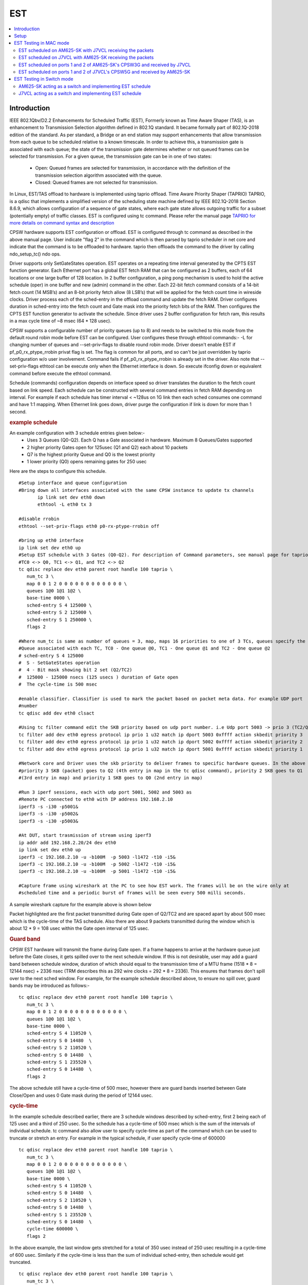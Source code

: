 .. _kernel_driver_cpsw2g_est:

EST
===

.. contents:: :local:
    :depth: 3

Introduction
------------

IEEE 802.1Qbv/D2.2 Enhancements for Scheduled Traffic (EST), Formerly known as Time Aware Shaper (TAS), is an enhancement to Transmission Selection algorithm defined in 802.1Q standard. It became formally part of 802.1Q-2018 edition of the standard. As per standard, a Bridge or an end station may support enhancements that allow transmission from each queue to be scheduled relative to a known timescale.  In order to achieve this, a transmission gate is associated with each queue; the state of the transmission gate determines whether or not queued frames can be selected for transmission. For a given queue, the transmission gate can be in one of two states:

 * Open: Queued frames are selected for transmission, in accordance with the definition of the transmission selection algorithm associated with the queue.
 * Closed: Queued frames are not selected for transmission.

In Linux, EST/TAS offload to hardware is implemented using taprio offload. Time Aware Priority Shaper (TAPRIO) TAPRIO, is a qdisc that implements a simplified version of the scheduling state machine defined by IEEE 802.1Q-2018 Section 8.6.9, which allows configuration of a sequence of gate states, where each gate state allows outgoing traffic for a subset (potentially empty) of traffic classes. EST is configured using tc command. Please refer the manual page `TAPRIO for more details on command syntax and description <http://www.man7.org/linux/man-pages/man8/tc-taprio.8.html>`__

CPSW hardware supports EST configuration or offload. EST is configured through tc command as described in the above manual page. User indicate "flag 2" in the command which is then parsed by taprio scheduler in net core and indicate that the command is to be offloaded to hardware. taprio then offloads the command to the
driver by calling ndo_setup_tc() ndo ops.

Driver supports only SetGateStates operation. EST operates on a repeating time interval generated by the CPTS EST function generator. Each Ethernet port has a global EST fetch RAM that can be configured as 2 buffers, each of 64 locations or one large buffer of 128 location. In 2 buffer configuration, a ping pong mechanism is used to hold the active schedule (oper) in one buffer and new (admin) command in the other.  Each 22-bit fetch command consists of a 14-bit fetch count (14 MSB’s) and an 8-bit priority fetch allow (8 LSB’s) that will be applied for the fetch count time in wireside clocks. Driver process each of the sched-entry in the offload command and update the fetch RAM.  Driver configures duration in sched-entry into the fetch count and Gate mask into the priority fetch bits of the RAM. Then configures the CPTS EST function generator to activate the schedule. Since driver uses 2 buffer configuration for fetch ram, this results in a max cycle time of ~8 msec (64 * 128 usec).

CPSW supports a configurable number of priority queues (up to 8) and needs to be switched to this mode from the default round robin mode before EST can be configured. User configures these through ethtool commands:- -L for changing number of queues and --set-priv-flags to disable round robin mode. Driver doesn't enable EST if pf_p0_rx_ptype_rrobin privat flag is set. The flag is common for all ports, and so can't be just overridden by taprio configuration w/o user involvement. Command fails if pf_p0_rx_ptype_rrobin is already set in the driver. Also note that --set-priv-flags ethtool can be execute only when the Ethernet interface is down. So execute ifconfig down or equivalent command before execute the ethtool command.

Schedule (commands) configuration depends on interface speed so driver translates the duration to the fetch count based on link speed. Each schedule can be constructed with several command entries in fetch RAM depending on interval. For example if each schedule has timer interval < ~128us on 1G link then each sched consumes one command and have 1:1 mapping. When Ethernet link goes down, driver purge the configuration if link is down for more than 1 second.

.. rubric:: example schedule
   :name: est-example-schedule

An example configuration with 3 schedule entries given below:-
 * Uses 3 Queues (Q0-Q2). Each Q has a Gate associated in hardware. Maximum 8 Queues/Gates supported
 * 2 higher priority Gates open for 125usec (Q1 and Q2) each about 10 packets
 * Q7 is the highest priority Queue and Q0 is the lowest priority
 * 1 lower priority (Q0) opens remaining gates for 250 usec

Here are the steps to configure this schedule.

::

 #Setup interface and queue configuration
 #Bring down all interfaces associated with the same CPSW instance to update tx channels
        ip link set dev eth0 down
        ethtool -L eth0 tx 3

 #disable rrobin
 ethtool --set-priv-flags eth0 p0-rx-ptype-rrobin off

 #bring up eth0 interface
 ip link set dev eth0 up
 #Setup EST schedule with 3 Gates (Q0-Q2). For description of Command parameters, see manual page for taprio.
 #TC0 <-> Q0, TC1 <-> Q1, and TC2 <-> Q2
 tc qdisc replace dev eth0 parent root handle 100 taprio \
    num_tc 3 \
    map 0 0 1 2 0 0 0 0 0 0 0 0 0 0 0 0 \
    queues 1@0 1@1 1@2 \
    base-time 0000 \
    sched-entry S 4 125000 \
    sched-entry S 2 125000 \
    sched-entry S 1 250000 \
    flags 2

 #Where num_tc is same as number of queues = 3, map, maps 16 priorities to one of 3 TCs, queues specify the
 #Queue associated with each TC, TC0 - One queue @0, TC1 - One queue @1 and TC2 - One queue @2
 # sched-entry S 4 125000
 #  S - SetGateStates operation
 #  4 - Bit mask showing bit 2 set (Q2/TC2)
 #  125000 - 125000 nsecs (125 usecs ) duration of Gate open
 #  The cycle-time is 500 msec

 #enable classifier. Classifier is used to mark the packet based on packet meta data. For example UDP port
 #number
 tc qdisc add dev eth0 clsact

 #Using tc filter command edit the SKB priority based on udp port number. i.e Udp port 5003 -> prio 3 (TC2/Q2), port 5002 -> prio 2 (TC1/Q1),  5001 -> prio 1( TC0/Q0)
 tc filter add dev eth0 egress protocol ip prio 1 u32 match ip dport 5003 0xffff action skbedit priority 3
 tc filter add dev eth0 egress protocol ip prio 1 u32 match ip dport 5002 0xffff action skbedit priority 2
 tc filter add dev eth0 egress protocol ip prio 1 u32 match ip dport 5001 0xffff action skbedit priority 1

 #Network core and Driver uses the skb priority to deliver frames to specific hardware queues. In the above case,
 #priority 3 SKB (packet) goes to Q2 (4th entry in map in the tc qdisc command), priority 2 SKB goes to Q1
 #(3rd entry in map) and priority 1 SKB goes to Q0 (2nd entry in map)

 #Run 3 iperf sessions, each with udp port 5001, 5002 and 5003 as
 #Remote PC connected to eth0 with IP address 192.168.2.10
 iperf3 -s -i30 -p5001&
 iperf3 -s -i30 -p5002&
 iperf3 -s -i30 -p5003&

 #At DUT, start trasmission of stream using iperf3
 ip addr add 192.168.2.20/24 dev eth0
 ip link set dev eth0 up
 iperf3 -c 192.168.2.10 -u -b100M  -p 5003 -l1472 -t10 -i5&
 iperf3 -c 192.168.2.10 -u -b100M  -p 5002 -l1472 -t10 -i5&
 iperf3 -c 192.168.2.10 -u -b100M  -p 5001 -l1472 -t10 -i5&

 #Capture frame using wireshark at the PC to see how EST work. The frames will be on the wire only at
 #scheduled time and a periodic burst of frames will be seen every 500 milli seconds.

A sample wireshark capture for the example above is shown below

.. raw:: html

   <div>

.. image:: ../../../../../images/wireshark-tas.jpg

.. raw:: html

   </div>

Packet highlighted are the first packet transmitted during Gate open of Q2/TC2 and are spaced apart by about 500 msec which is the cycle-time of the TAS schedule. Also there are about 9 packets transmitted during the window which is about 12 * 9 = 108 usec within the Gate open interval of 125 usec.

.. rubric:: Guard band
   :name: est-guard-band

CPSW EST hardware will transmit the frame during Gate open. If a frame happens to arrive at the hardware queue just before the Gate closes, it gets spilled over to the next schedule window. If this is not desirable, user may add a guard band between schedule window, duration of which should equal to the transmission time of a MTU frame (1518 * 8 = 12144 nsec) + 2336 nsec (TRM describes this as 292 wire clocks = 292 * 8 = 2336).  This ensures that frames don't spill over to the next sched window. For example, for the example schedule described above, to ensure no spill over, guard bands may be introduced as follows:-

::

 tc qdisc replace dev eth0 parent root handle 100 taprio \
    num_tc 3 \
    map 0 0 1 2 0 0 0 0 0 0 0 0 0 0 0 0 \
    queues 1@0 1@1 1@2 \
    base-time 0000 \
    sched-entry S 4 110520 \
    sched-entry S 0 14480  \
    sched-entry S 2 110520 \
    sched-entry S 0 14480  \
    sched-entry S 1 235520 \
    sched-entry S 0 14480  \
    flags 2

The above schedule still have a cycle-time of 500 msec, however there are guard bands inserted between Gate Close/Open and uses 0 Gate mask during the period of 12144 usec.

.. rubric:: cycle-time
   :name: est-cycle-time

In the example schedule described earlier, there are 3 schedule windows described by sched-entry, first 2 being each of 125 usec and a third of 250 usec. So the schedule has a cycle-time of 500 msec which is the sum of the intervals of individual schedule. tc command also allow user to specify cycle-time as part of the command which can be used to truncate or stretch an entry. For example in the typical schedule, if user specify cycle-time of 600000

::

 tc qdisc replace dev eth0 parent root handle 100 taprio \
    num_tc 3 \
    map 0 0 1 2 0 0 0 0 0 0 0 0 0 0 0 0 \
    queues 1@0 1@1 1@2 \
    base-time 0000 \
    sched-entry S 4 110520 \
    sched-entry S 0 14480  \
    sched-entry S 2 110520 \
    sched-entry S 0 14480  \
    sched-entry S 1 235520 \
    sched-entry S 0 14480  \
    cycle-time 600000 \
    flags 2

In the above example, the last window gets stretched for a total of 350 usec instead of 250 usec resulting in a cycle-time of 600 usec. Similarly if the cycle-time is less than the sum of individual sched-entry, then schedule would get truncated.

::

 tc qdisc replace dev eth0 parent root handle 100 taprio \
    num_tc 3 \
    map 0 0 1 2 0 0 0 0 0 0 0 0 0 0 0 0 \
    queues 1@0 1@1 1@2 \
    base-time 0000 \
    sched-entry S 4 110520 \
    sched-entry S 0 14480  \
    sched-entry S 2 110520 \
    sched-entry S 0 14480  \
    sched-entry S 1 235520 \
    sched-entry S 0 14480  \
    cycle-time 400000 \
    flags 2

In the above case, last sched-entry will become truncated to 150 usec resulting in a cycle-time of 400 usec.  Also it takes about 16 wireside clock cycles (128 nsec) to fetch the sched-entry from the fetch ram. So that determines the minimum value of sched-entry interval. If it is less than this, packet spills over to the next window.

.. rubric:: Admin command
   :name: est-admin-command

802.1Q standard describes admin as a way for operator to switch to a new schedule while there is an existing (oper) schedule running. In Linux this is done by sending another tc command while one is running. A limited admin command support is provided by driver with following constraints:-
 * cycle-time of the new schedule must match that of the existing schedule
 * start-time must be in the past

.. rubric:: Not supported features
   :name: est-not-supported-features

* Admin command with cycle-time different from oper schedule
* Admin command at a future time
* AdminCycleTimeExtension/OperCycleTimeExtension
* Configuring of queueMaxSDUTable
* Configuring of ConfigChange
* Show ConfigPending status (tc command shows  Oper and Admin schedule. So if admin schedule shows up, user application may consider this as ConfigPending)
* Show ConfigChangeError
* Show SupportedListMax - Maximum supported is 64 sched-entries if interval is < 128 usec)

Setup
------

1. Clone plget repo from: https://github.com/ikhorn/plget

2. Cross-compile and build the executable using:

::

    make ARCH=arm64 CROSS_COMPILE=aarch64-none-linux-gnu-

3. Copy the generated executable named "plget" to J7VCL and AM625-SK.

EST Testing in MAC mode
-----------------------

EST scheduled on AM625-SK with J7VCL receiving the packets
^^^^^^^^^^^^^^^^^^^^^^^^^^^^^^^^^^^^^^^^^^^^^^^^^^^^^^^^^^

Connect eth0 of AM625-SK to eth1 of J7VCL.

**Steps:**

1. Run the following on AM625-SK:

::

    #!/bin/sh

    # AM625-SK CPSW3G Port-1
    ifconfig eth0 down
    ethtool -L eth0 tx 3
    ethtool --set-priv-flags eth0 p0-rx-ptype-rrobin off
    ifconfig eth0 up
    sleep 30

    #sync system time to CPSW CPTS
    phc2sys -s CLOCK_REALTIME -c eth0 -m -O 0 > /dev/null &

    #calc base_time as now + 2min, give it time to sync
    base=$(((`date +%s` + 2 * 60)*1000000000))

    tc qdisc replace dev eth0 parent root handle 100 taprio \
        num_tc 3 \
        map 0 0 1 2 0 0 0 0 0 0 0 0 0 0 0 0 \
        queues 1@0 1@1 1@2 \
        base-time $base \
        sched-entry S 4 125000 \
        sched-entry S 2 125000 \
        sched-entry S 1 250000 \
        flags 2

    tc qdisc add dev eth0 clsact
    tc filter add dev eth0 egress protocol ip prio 1 u32 match ip dport 5001 0xffff action skbedit priority 3
    tc filter add dev eth0 egress protocol ip prio 1 u32 match ip dport 5002 0xffff action skbedit priority 2
    tc filter add dev eth0 egress protocol ip prio 1 u32 match ip dport 5003 0xffff action skbedit priority 1
    tc qdisc show dev eth0

    # Wait for 2 minutes for sync to complete
    sleep 120

    # NOTE: Replace 70:ff:76:1d:8c:08 with the MAC address of CPSW5G port-1 of J7VCL
    ./plget -i eth0 -m pkt-gen -p 3 -t ptpl2 -n 128 -a 70:ff:76:1d:8c:08 -l 1500
    sleep 5
    ./plget -i eth0 -m pkt-gen -p 2 -t ptpl2 -n 128 -a 70:ff:76:1d:8c:08 -l 1500
    sleep 5
    ./plget -i eth0 -m pkt-gen -p 1 -t ptpl2 -n 128 -a 70:ff:76:1d:8c:08 -l 1500

2.  Wait for eth0 on AM625-SK to be up and then run the following on J7VCL:

::

    #!/bin/sh
    while sleep 1; do ./plget -m rx-lat -f ipgap -n 128 -i eth1 -t ptpl2 -f hwts; done

**Observed Outputs:**

On J7VCL:

::

    Priority 3 Output:
    hw rx time, us: packets 128:
    relative abs time 228493286405 ns
    first packet abs time 228493286405 ns
    ------------------------------------------------------------------------------------------------------------------------
                0 |        12.19 |        24.38 |        36.57 |        48.76 |        60.95 |       73.145 |        85.34 |
            97.53 |      109.725 |      121.915 |      499.985 |      512.185 |      524.375 |      536.565 |      548.755 |
           560.95 |       573.14 |       585.33 |       597.53 |       609.72 |       621.91 |       999.98 |      1012.18 |
          1024.37 |      1036.56 |      1048.76 |      1060.94 |      1073.13 |      1085.33 |      1097.53 |      1109.71 |
           1121.9 |      1499.98 |      1512.17 |      1524.37 |      1536.56 |      1548.75 |      1560.94 |      1573.13 |
          1585.32 |      1597.51 |      1609.71 |       1621.9 |      1999.97 |      2012.16 |      2024.37 |      2036.56 |
          2048.74 |      2060.93 |      2073.12 |      2085.32 |      2097.51 |       2109.7 |      2121.89 |      2499.97 |
          2512.16 |      2524.35 |      2536.55 |      2548.74 |      2560.93 |      2573.12 |      2585.31 |      2597.51 |
           2609.7 |      2621.89 |      2999.97 |      3012.16 |      3024.34 |      3036.55 |      3048.74 |      3060.93 |
          3073.11 |      3085.31 |       3097.5 |      3109.69 |      3121.89 |      3499.96 |      3512.15 |      3524.34 |
          3536.53 |      3548.73 |      3560.92 |      3573.11 |       3585.3 |      3597.49 |      3609.68 |      3621.88 |
          3999.95 |      4012.14 |      4024.34 |      4036.53 |      4048.72 |      4060.92 |      4073.11 |       4085.3 |
          4097.49 |      4109.68 |      4121.87 |      4499.95 |      4512.15 |      4524.34 |      4536.52 |      4548.72 |
          4560.91 |       4573.1 |       4585.3 |      4597.48 |      4609.68 |      4621.86 |      4999.95 |      5012.14 |
          5024.33 |      5036.52 |      5048.71 |      5060.91 |       5073.1 |      5085.29 |      5097.48 |      5109.67 |
          5121.86 |      5499.94 |      5512.14 |      5524.32 |      5536.52 |       5548.7 |       5560.9 |       5573.1 |
    ------------------------------------------------------------------------------------------------------------------------


    gap of hw rx time, us: packets 128:
    ------------------------------------------------------------------------------------------------------------------------
                0 |        12.19 |        12.19 |        12.19 |        12.19 |        12.19 |       12.195 |       12.195 |
            12.19 |       12.195 |        12.19 |       378.07 |         12.2 |        12.19 |        12.19 |        12.19 |
           12.195 |        12.19 |        12.19 |         12.2 |        12.19 |        12.19 |       378.07 |         12.2 |
            12.19 |        12.19 |       12.195 |        12.19 |        12.19 |        12.19 |         12.2 |        12.19 |
            12.19 |      378.075 |        12.19 |       12.195 |       12.195 |        12.19 |        12.19 |        12.19 |
            12.19 |        12.19 |         12.2 |        12.19 |      378.075 |        12.19 |         12.2 |        12.19 |
            12.19 |        12.19 |        12.19 |        12.19 |        12.19 |         12.2 |        12.19 |      378.075 |
            12.19 |        12.19 |         12.2 |        12.19 |        12.19 |        12.19 |        12.19 |       12.195 |
            12.19 |       12.195 |      378.075 |        12.19 |        12.19 |         12.2 |        12.19 |        12.19 |
            12.19 |       12.195 |        12.19 |        12.19 |         12.2 |       378.07 |        12.19 |        12.19 |
           12.195 |       12.195 |        12.19 |       12.195 |        12.19 |        12.19 |        12.19 |        12.19 |
           378.08 |        12.19 |       12.195 |        12.19 |       12.195 |       12.195 |        12.19 |        12.19 |
            12.19 |        12.19 |        12.19 |       378.08 |       12.195 |        12.19 |        12.19 |        12.19 |
             12.2 |        12.19 |        12.19 |        12.19 |        12.19 |        12.19 |      378.085 |        12.19 |
            12.19 |        12.19 |        12.19 |         12.2 |        12.19 |        12.19 |        12.19 |        12.19 |
           12.195 |       378.08 |        12.19 |        12.19 |        12.19 |        12.19 |        12.19 |         12.2 |
    ------------------------------------------------------------------------------------------------------------------------
    max val(#110) = 378.08us
    min val(#1) = 12.19us
    peak-to-peak = 365.89us
    mean +- RMS = 43.88 +- 102.91 us

    Priority 2 Output:
    hw rx time, us: packets 128:
    relative abs time 233544362395 ns
    first packet abs time 233544362395 ns
    ------------------------------------------------------------------------------------------------------------------------
                0 |       12.195 |        24.39 |        36.58 |        48.77 |        60.96 |        73.15 |        85.34 |
            97.54 |       109.73 |       121.92 |      499.995 |       512.19 |      524.385 |      536.575 |      548.765 |
          560.955 |      573.145 |      585.335 |      597.535 |      609.725 |      621.915 |       999.99 |      1012.18 |
          1024.38 |      1036.57 |      1048.76 |      1060.95 |      1073.14 |      1085.33 |      1097.53 |      1109.72 |
          1121.91 |      1499.98 |      1512.17 |      1524.38 |      1536.57 |      1548.76 |      1560.94 |      1573.13 |
          1585.33 |      1597.52 |      1609.72 |      1621.91 |      1999.98 |      2012.17 |      2024.36 |      2036.56 |
          2048.75 |      2060.94 |      2073.14 |      2085.32 |      2097.51 |       2109.7 |      2121.91 |      2499.97 |
          2512.16 |      2524.36 |      2536.55 |      2548.74 |      2560.94 |      2573.13 |      2585.32 |      2597.51 |
           2609.7 |       2621.9 |      2999.97 |      3012.16 |      3024.36 |      3036.55 |      3048.74 |      3060.93 |
          3073.12 |      3085.32 |      3097.51 |       3109.7 |      3121.89 |      3499.97 |      3512.16 |      3524.35 |
          3536.54 |      3548.74 |      3560.93 |      3573.12 |      3585.31 |       3597.5 |      3609.69 |      3621.89 |
          3999.97 |      4012.16 |      4024.34 |      4036.53 |      4048.74 |      4060.93 |      4073.11 |       4085.3 |
          4097.49 |      4109.69 |      4121.88 |      4499.96 |      4512.15 |      4524.34 |      4536.53 |      4548.72 |
          4560.92 |      4573.11 |       4585.3 |      4597.49 |      4609.69 |      4621.88 |      4999.95 |      5012.15 |
          5024.34 |      5036.52 |      5048.72 |      5060.91 |       5073.1 |       5085.3 |      5097.49 |      5109.68 |
          5121.87 |      5499.95 |      5512.14 |      5524.33 |      5536.52 |      5548.72 |       5560.9 |       5573.1 |
    ------------------------------------------------------------------------------------------------------------------------


    gap of hw rx time, us: packets 128:
    ------------------------------------------------------------------------------------------------------------------------
                0 |       12.195 |       12.195 |        12.19 |        12.19 |        12.19 |        12.19 |        12.19 |
             12.2 |        12.19 |        12.19 |      378.075 |       12.195 |       12.195 |        12.19 |        12.19 |
            12.19 |        12.19 |        12.19 |         12.2 |        12.19 |        12.19 |      378.075 |        12.19 |
             12.2 |        12.19 |        12.19 |        12.19 |        12.19 |        12.19 |       12.195 |       12.195 |
           12.195 |       378.07 |        12.19 |         12.2 |        12.19 |        12.19 |        12.19 |        12.19 |
           12.195 |        12.19 |         12.2 |        12.19 |       378.07 |        12.19 |        12.19 |         12.2 |
            12.19 |        12.19 |       12.195 |        12.19 |        12.19 |        12.19 |         12.2 |       378.07 |
            12.19 |       12.195 |       12.195 |        12.19 |       12.195 |        12.19 |        12.19 |        12.19 |
            12.19 |         12.2 |       378.07 |       12.195 |        12.19 |        12.19 |         12.2 |        12.19 |
            12.19 |        12.19 |        12.19 |        12.19 |         12.2 |      378.075 |        12.19 |        12.19 |
            12.19 |         12.2 |        12.19 |        12.19 |        12.19 |        12.19 |        12.19 |       12.195 |
           378.08 |        12.19 |        12.19 |        12.19 |         12.2 |        12.19 |        12.19 |        12.19 |
            12.19 |       12.195 |        12.19 |       378.08 |        12.19 |        12.19 |        12.19 |        12.19 |
             12.2 |        12.19 |        12.19 |       12.195 |        12.19 |        12.19 |       378.08 |        12.19 |
            12.19 |        12.19 |       12.195 |       12.195 |        12.19 |       12.195 |        12.19 |        12.19 |
            12.19 |       378.08 |        12.19 |        12.19 |       12.195 |        12.19 |        12.19 |         12.2 |
    ------------------------------------------------------------------------------------------------------------------------
    max val(#88) = 378.08us
    min val(#3) = 12.19us
    peak-to-peak = 365.89us
    mean +- RMS = 43.88 +- 102.91 us

    Priority 1 Output:
    hw rx time, us: packets 128:
    relative abs time 238600085525 ns
    first packet abs time 238600085525 ns
    ------------------------------------------------------------------------------------------------------------------------
                0 |       66.805 |       82.395 |        96.97 |      352.715 |       364.91 |      377.105 |      389.295 |
           401.49 |       413.68 |       425.87 |       438.06 |       450.25 |       462.45 |       474.64 |       486.83 |
           499.02 |       511.21 |      523.405 |      535.595 |       547.79 |      559.985 |      572.175 |      584.365 |
          596.555 |       852.71 |      864.905 |      877.095 |      889.295 |      901.485 |      913.675 |      925.865 |
          938.055 |      950.245 |      962.435 |      974.635 |      986.825 |      999.015 |      1011.21 |       1023.4 |
          1035.59 |      1047.79 |      1059.98 |      1072.17 |      1084.36 |      1096.55 |      1352.71 |       1364.9 |
          1377.09 |      1389.29 |      1401.48 |      1413.67 |      1425.86 |      1438.05 |      1450.24 |      1462.43 |
          1474.63 |      1486.82 |      1499.02 |       1511.2 |      1523.39 |      1535.59 |      1547.78 |      1559.97 |
          1572.16 |      1584.36 |      1596.55 |       1852.7 |      1864.89 |      1877.09 |      1889.28 |      1901.47 |
          1913.66 |      1925.86 |      1938.05 |      1950.24 |      1962.43 |      1974.62 |      1986.82 |      1999.01 |
           2011.2 |      2023.39 |      2035.58 |      2047.77 |      2059.97 |      2072.16 |      2084.35 |      2096.54 |
           2352.7 |      2364.89 |      2377.08 |      2389.27 |      2401.47 |      2413.66 |      2425.85 |      2438.04 |
          2450.24 |      2462.43 |      2474.61 |      2486.82 |      2499.01 |       2511.2 |      2523.39 |      2535.57 |
          2547.76 |      2559.96 |      2572.16 |      2584.34 |      2596.54 |       2852.7 |      2864.89 |      2877.07 |
          2889.26 |      2901.46 |      2913.66 |      2925.84 |      2938.04 |      2950.23 |      2962.42 |      2974.61 |
          2986.81 |         2999 |      3011.19 |      3023.38 |      3035.57 |      3047.76 |      3059.95 |      3072.15 |
    ------------------------------------------------------------------------------------------------------------------------


    gap of hw rx time, us: packets 128:
    ------------------------------------------------------------------------------------------------------------------------
                0 |       66.805 |        15.59 |       14.575 |      255.745 |       12.195 |       12.195 |        12.19 |
           12.195 |        12.19 |        12.19 |        12.19 |        12.19 |         12.2 |        12.19 |        12.19 |
            12.19 |        12.19 |       12.195 |        12.19 |       12.195 |       12.195 |        12.19 |        12.19 |
            12.19 |      256.155 |       12.195 |        12.19 |         12.2 |        12.19 |        12.19 |        12.19 |
            12.19 |        12.19 |        12.19 |         12.2 |        12.19 |        12.19 |       12.195 |        12.19 |
            12.19 |         12.2 |        12.19 |        12.19 |        12.19 |        12.19 |       256.16 |        12.19 |
            12.19 |         12.2 |        12.19 |        12.19 |        12.19 |        12.19 |        12.19 |       12.195 |
           12.195 |        12.19 |       12.195 |        12.19 |        12.19 |        12.19 |        12.19 |         12.2 |
            12.19 |        12.19 |        12.19 |       256.16 |        12.19 |        12.19 |        12.19 |         12.2 |
            12.19 |        12.19 |        12.19 |       12.195 |        12.19 |       12.195 |       12.195 |        12.19 |
            12.19 |        12.19 |        12.19 |        12.19 |         12.2 |        12.19 |        12.19 |        12.19 |
           256.16 |        12.19 |        12.19 |        12.19 |         12.2 |        12.19 |        12.19 |        12.19 |
           12.195 |        12.19 |        12.19 |         12.2 |        12.19 |        12.19 |        12.19 |        12.19 |
            12.19 |       12.195 |       12.195 |        12.19 |       12.195 |      256.155 |        12.19 |        12.19 |
            12.19 |       12.195 |       12.195 |        12.19 |       12.195 |        12.19 |        12.19 |        12.19 |
             12.2 |        12.19 |        12.19 |        12.19 |        12.19 |       12.195 |        12.19 |       12.195 |
    ------------------------------------------------------------------------------------------------------------------------
    max val(#46) = 256.16us
    min val(#7) = 12.19us
    peak-to-peak = 243.97us
    mean +- RMS = 24.19 +- 51.87 us

**Explanation:**

::

    Looking at the inter-packet gaps, which correspond to the second table within each of the priorities, for Priority 3,
    we see that the inter-packet gap is roughly 12 microseconds for about 10 packets, after which it suddenly jumps to
    around 378.07 microseconds. This jump corresponds to the time that the packets with Priorities 2 and 1, with
    duration of 125 and 250 micro seconds (125 + 250 = 375 ~ 378.07) were being transmitted.

    Similarly, for packets with Priority 2, there is a sudden gap of 378.075 microseconds, which corresponds to the time that
    the packets with Priorities 1 and 3, with duration of 250 and 125 microseconds (250 + 125 = 375 ~ 378.075) were
    being transmitted.

    Now, for packets with Priority 1, the gap is of 256.155 microseconds, which corresponds to the time that the packets
    with Priorities 3 and 2, with duration of 125 and 125 microseconds (125 + 125 = 250 ~ 256.155) were being transmitted.

EST scheduled on J7VCL with AM625-SK receiving the packets
^^^^^^^^^^^^^^^^^^^^^^^^^^^^^^^^^^^^^^^^^^^^^^^^^^^^^^^^^^

Connect eth1 of J7VCL to eth0 of AM625-SK.

**Steps:**

1. Run the following on J7VCL:

::

    #!/bin/sh

    # J7VCL CPSW5G Port-1 in QSGMII mode
    ifconfig eth1 down
    ifconfig eth2 down
    ifconfig eth3 down
    ifconfig eth4 down
    ethtool -L eth1 tx 3
    ethtool --set-priv-flags eth1 p0-rx-ptype-rrobin off
    ifconfig eth1 up
    sleep 30

    #sync system time to CPSW CPTS
    phc2sys -s CLOCK_REALTIME -c eth1 -m -O 0 > /dev/null &

    #calc base_time as now + 2min, give it time to sync
    base=$(((`date +%s` + 2 * 60)*1000000000))

    tc qdisc replace dev eth1 parent root handle 100 taprio \
        num_tc 3 \
        map 0 0 1 2 0 0 0 0 0 0 0 0 0 0 0 0 \
        queues 1@0 1@1 1@2 \
        base-time $base \
        sched-entry S 4 125000 \
        sched-entry S 2 125000 \
        sched-entry S 1 250000 \
        flags 2

    tc qdisc add dev eth1 clsact
    tc filter add dev eth1 egress protocol ip prio 1 u32 match ip dport 5001 0xffff action skbedit priority 3
    tc filter add dev eth1 egress protocol ip prio 1 u32 match ip dport 5002 0xffff action skbedit priority 2
    tc filter add dev eth1 egress protocol ip prio 1 u32 match ip dport 5003 0xffff action skbedit priority 1
    tc qdisc show dev eth1

    # Wait for 2 minutes for sync to complete
    sleep 120

    # NOTE: Replace f4:84:4c:fc:11:51 with the MAC address of CPSW3G port-1 of AM625-SK
    ./plget -i eth1 -m pkt-gen -p 3 -t ptpl2 -n 128 -a f4:84:4c:fc:11:51 -l 1500
    sleep 5
    ./plget -i eth1 -m pkt-gen -p 2 -t ptpl2 -n 128 -a f4:84:4c:fc:11:51 -l 1500
    sleep 5
    ./plget -i eth1 -m pkt-gen -p 1 -t ptpl2 -n 128 -a f4:84:4c:fc:11:51 -l 1500

2. Wait for eth1 on J7VCL to be up and then run the following on AM625-SK:

::

    #!/bin/sh
    while sleep 1; do ./plget -m rx-lat -f ipgap -n 128 -i eth0 -t ptpl2 -f hwts; done

**Observed Outputs:**

On AM625-SK:

::

    Priority 3 Output:
    hw rx time, us: packets 128:
    relative abs time 217361205681 ns
    first packet abs time 217361205681 ns
    ------------------------------------------------------------------------------------------------------------------------
                0 |       37.188 |      423.094 |      435.286 |      447.476 |      459.666 |       471.85 |       484.04 |
          496.232 |      508.422 |      520.614 |      532.804 |      544.986 |      923.094 |      935.276 |      947.468 |
          959.658 |       971.85 |       984.04 |       996.23 |      1008.42 |       1020.6 |       1032.8 |      1044.99 |
           1423.1 |      1435.29 |      1447.48 |      1459.67 |      1471.86 |      1484.05 |      1496.24 |      1508.43 |
          1520.62 |      1532.81 |         1545 |      1923.11 |       1935.3 |      1947.49 |      1959.67 |      1971.86 |
          1984.05 |      1996.25 |      2008.44 |      2020.63 |      2032.81 |         2045 |      2423.11 |      2435.29 |
          2447.48 |      2459.67 |      2471.86 |      2484.05 |      2496.25 |      2508.43 |      2520.62 |      2532.81 |
             2545 |      2923.11 |       2935.3 |      2947.49 |      2959.68 |      2971.87 |      2984.05 |      2996.24 |
          3008.44 |      3020.63 |      3032.82 |      3045.01 |      3423.12 |      3435.31 |       3447.5 |      3459.69 |
          3471.88 |      3484.07 |      3496.26 |      3508.45 |      3520.64 |      3532.82 |      3545.02 |      3923.12 |
          3935.31 |       3947.5 |      3959.69 |      3971.89 |      3984.08 |      3996.26 |      4008.45 |      4020.64 |
          4032.83 |      4045.02 |      4423.12 |      4435.31 |       4447.5 |      4459.69 |      4471.88 |      4484.07 |
          4496.26 |      4508.45 |      4520.64 |      4532.83 |      4545.01 |      4923.14 |      4935.33 |      4947.51 |
           4959.7 |      4971.89 |      4984.08 |      4996.27 |      5008.47 |      5020.65 |      5032.84 |      5045.03 |
          5423.14 |      5435.33 |      5447.52 |      5459.71 |       5471.9 |      5484.09 |      5496.27 |      5508.46 |
          5520.66 |      5532.85 |      5545.04 |      5923.14 |      5935.34 |      5947.53 |      5959.71 |       5971.9 |
    ------------------------------------------------------------------------------------------------------------------------


    gap of hw rx time, us: packets 128:
    ------------------------------------------------------------------------------------------------------------------------
                0 |       37.188 |      385.906 |       12.192 |        12.19 |        12.19 |       12.184 |        12.19 |
           12.192 |        12.19 |       12.192 |        12.19 |       12.182 |      378.108 |       12.182 |       12.192 |
            12.19 |       12.192 |        12.19 |        12.19 |       12.192 |       12.182 |       12.192 |        12.19 |
          378.116 |        12.19 |       12.192 |        12.19 |        12.19 |       12.184 |        12.19 |        12.19 |
           12.192 |        12.19 |       12.192 |      378.106 |       12.192 |        12.19 |       12.184 |        12.19 |
            12.19 |       12.192 |        12.19 |       12.192 |       12.182 |        12.19 |      378.108 |       12.184 |
            12.19 |        12.19 |       12.192 |        12.19 |       12.192 |       12.182 |        12.19 |       12.192 |
            12.19 |      378.108 |        12.19 |       12.192 |        12.19 |        12.19 |       12.184 |        12.19 |
           12.192 |        12.19 |        12.19 |       12.192 |      378.116 |        12.19 |       12.182 |       12.192 |
            12.19 |       12.192 |        12.19 |        12.19 |       12.192 |       12.182 |       12.192 |      378.106 |
           12.192 |        12.19 |        12.19 |       12.192 |        12.19 |       12.184 |        12.19 |        12.19 |
           12.192 |        12.19 |        378.1 |        12.19 |       12.192 |        12.19 |       12.184 |        12.19 |
            12.19 |       12.192 |        12.19 |       12.192 |       12.182 |      378.124 |        12.19 |       12.182 |
           12.192 |        12.19 |       12.192 |        12.19 |       12.192 |       12.182 |        12.19 |       12.192 |
          378.106 |       12.192 |        12.19 |       12.192 |        12.19 |        12.19 |       12.184 |        12.19 |
           12.192 |        12.19 |        12.19 |      378.108 |       12.192 |        12.19 |       12.182 |       12.192 |
    ------------------------------------------------------------------------------------------------------------------------
    max val(#2) = 385.91us
    min val(#12) = 12.18us
    peak-to-peak = 373.72us
    mean +- RMS = 47.02 +- 107.19 us

    Priority 2 Output:
    hw rx time, us: packets 128:
    relative abs time 222402899877 ns
    first packet abs time 222402899877 ns
    ------------------------------------------------------------------------------------------------------------------------
                0 |      406.992 |      419.184 |      431.374 |      443.566 |      455.748 |      467.938 |       480.13 |
           492.32 |      504.512 |      516.702 |      528.892 |      907.008 |        919.2 |      931.382 |      943.572 |
          955.764 |      967.954 |      980.144 |      992.336 |      1004.52 |      1016.71 |       1028.9 |      1407.01 |
           1419.2 |      1431.39 |      1443.58 |      1455.77 |      1467.96 |      1480.14 |      1492.34 |      1504.53 |
          1516.72 |      1528.91 |      1907.01 |       1919.2 |      1931.39 |      1943.58 |      1955.76 |      1967.95 |
          1980.14 |      1992.33 |      2004.53 |      2016.72 |       2028.9 |      2407.01 |       2419.2 |      2431.39 |
          2443.58 |      2455.77 |      2467.96 |      2480.15 |      2492.34 |      2504.52 |      2516.72 |      2528.91 |
          2907.02 |      2919.21 |       2931.4 |      2943.59 |      2955.79 |      2967.97 |      2980.16 |      2992.35 |
          3004.54 |      3016.73 |      3028.92 |      3407.03 |      3419.22 |      3431.41 |      3443.59 |      3455.78 |
          3467.98 |      3480.17 |      3492.36 |      3504.55 |      3516.73 |      3528.92 |      3907.02 |      3919.21 |
           3931.4 |      3943.59 |      3955.78 |      3967.97 |      3980.17 |      3992.35 |      4004.54 |      4016.73 |
          4028.92 |      4407.04 |      4419.23 |      4431.42 |      4443.61 |      4455.79 |      4467.98 |      4480.17 |
          4492.36 |      4504.55 |      4516.75 |      4528.94 |      4907.04 |      4919.23 |      4931.42 |      4943.61 |
           4955.8 |      4967.99 |      4980.18 |      4992.37 |      5004.56 |      5016.74 |      5028.94 |      5407.05 |
          5419.24 |      5431.43 |      5443.62 |      5455.81 |      5468.01 |      5480.19 |      5492.38 |      5504.57 |
          5516.76 |      5528.95 |      5907.06 |      5919.25 |      5931.44 |      5943.63 |      5955.81 |         5968 |
    ------------------------------------------------------------------------------------------------------------------------


    gap of hw rx time, us: packets 128:
    ------------------------------------------------------------------------------------------------------------------------
                0 |      406.992 |       12.192 |        12.19 |       12.192 |       12.182 |        12.19 |       12.192 |
            12.19 |       12.192 |        12.19 |        12.19 |      378.116 |       12.192 |       12.182 |        12.19 |
           12.192 |        12.19 |        12.19 |       12.192 |       12.182 |       12.192 |        12.19 |      378.108 |
            12.19 |       12.192 |        12.19 |        12.19 |       12.192 |       12.182 |       12.192 |        12.19 |
            12.19 |       12.192 |        378.1 |        12.19 |        12.19 |       12.192 |       12.182 |       12.192 |
            12.19 |        12.19 |       12.192 |        12.19 |       12.184 |      378.114 |       12.184 |        12.19 |
            12.19 |       12.192 |        12.19 |       12.192 |        12.19 |       12.182 |       12.192 |        12.19 |
          378.116 |        12.19 |       12.192 |        12.19 |       12.192 |       12.182 |        12.19 |       12.192 |
            12.19 |       12.192 |        12.19 |      378.108 |        12.19 |        12.19 |       12.184 |        12.19 |
           12.192 |        12.19 |        12.19 |       12.192 |       12.182 |       12.192 |      378.098 |       12.192 |
            12.19 |       12.192 |        12.19 |        12.19 |       12.192 |       12.182 |       12.192 |        12.19 |
            12.19 |      378.116 |        12.19 |       12.192 |        12.19 |       12.184 |        12.19 |       12.192 |
            12.19 |        12.19 |       12.192 |        12.19 |      378.108 |        12.19 |       12.184 |        12.19 |
            12.19 |       12.192 |        12.19 |       12.192 |        12.19 |       12.182 |       12.192 |      378.116 |
            12.19 |        12.19 |       12.192 |        12.19 |       12.192 |       12.182 |        12.19 |       12.192 |
            12.19 |       12.192 |      378.106 |       12.192 |        12.19 |        12.19 |       12.184 |        12.19 |
    ------------------------------------------------------------------------------------------------------------------------
    max val(#1) = 406.99us
    min val(#5) = 12.18us
    peak-to-peak = 394.81us
    mean +- RMS = 46.99 +- 107.77 us

    Priority 1 Output:
    hw rx time, us: packets 128:
    relative abs time 227442984967 ns
    first packet abs time 227442984967 ns
    ------------------------------------------------------------------------------------------------------------------------
                0 |       27.836 |        40.02 |        52.21 |         64.4 |       76.592 |       88.782 |      100.974 |
          113.164 |      125.346 |      137.538 |      149.728 |       161.92 |       174.11 |        186.3 |      198.484 |
          210.674 |      222.866 |      235.056 |      247.246 |      500.006 |       512.19 |       524.38 |       536.57 |
          548.762 |      560.952 |      573.144 |      585.334 |      597.516 |      609.708 |      621.898 |       634.09 |
           646.28 |       658.47 |      670.654 |      682.844 |      695.036 |      707.226 |      719.418 |      731.608 |
          743.798 |      999.998 |      1012.19 |      1024.38 |      1036.57 |      1048.76 |      1060.94 |      1073.13 |
          1085.33 |      1097.52 |      1109.71 |       1121.9 |      1134.09 |      1146.27 |      1158.46 |      1170.65 |
          1182.84 |      1195.03 |      1207.23 |      1219.41 |       1231.6 |      1243.79 |      1500.01 |       1512.2 |
          1524.39 |      1536.58 |      1548.77 |      1560.96 |      1573.15 |      1585.34 |      1597.53 |      1609.71 |
          1621.91 |       1634.1 |      1646.29 |      1658.48 |      1670.67 |      1682.86 |      1695.04 |      1707.23 |
          1719.42 |      1731.61 |      1743.81 |      2000.01 |       2012.2 |      2024.39 |      2036.59 |      2048.78 |
          2060.97 |      2073.16 |      2085.34 |      2097.53 |      2109.72 |      2121.91 |       2134.1 |      2146.29 |
          2158.48 |      2170.67 |      2182.86 |      2195.05 |      2207.24 |      2219.43 |      2231.62 |       2243.8 |
          2500.02 |      2512.21 |       2524.4 |      2536.59 |      2548.78 |      2560.97 |      2573.16 |      2585.35 |
          2597.54 |      2609.73 |      2621.92 |       2634.1 |      2646.29 |      2658.48 |      2670.68 |      2682.87 |
          2695.06 |      2707.24 |      2719.43 |      2731.62 |      2743.81 |      3000.02 |      3012.21 |      3024.39 |
    ------------------------------------------------------------------------------------------------------------------------


    gap of hw rx time, us: packets 128:
    ------------------------------------------------------------------------------------------------------------------------
                0 |       27.836 |       12.184 |        12.19 |        12.19 |       12.192 |        12.19 |       12.192 |
            12.19 |       12.182 |       12.192 |        12.19 |       12.192 |        12.19 |        12.19 |       12.184 |
            12.19 |       12.192 |        12.19 |        12.19 |       252.76 |       12.184 |        12.19 |        12.19 |
           12.192 |        12.19 |       12.192 |        12.19 |       12.182 |       12.192 |        12.19 |       12.192 |
            12.19 |        12.19 |       12.184 |        12.19 |       12.192 |        12.19 |       12.192 |        12.19 |
            12.19 |        256.2 |        12.19 |       12.192 |        12.19 |        12.19 |       12.184 |        12.19 |
           12.192 |        12.19 |       12.192 |        12.19 |        12.19 |       12.184 |        12.19 |       12.192 |
            12.19 |        12.19 |       12.192 |       12.182 |       12.192 |        12.19 |      256.224 |        12.19 |
            12.19 |       12.184 |        12.19 |       12.192 |        12.19 |        12.19 |       12.192 |       12.182 |
           12.192 |        12.19 |       12.192 |        12.19 |        12.19 |       12.192 |       12.182 |       12.192 |
            12.19 |        12.19 |       12.192 |      256.206 |       12.192 |        12.19 |       12.192 |        12.19 |
            12.19 |       12.192 |       12.182 |       12.192 |        12.19 |        12.19 |       12.192 |        12.19 |
           12.184 |        12.19 |        12.19 |       12.192 |        12.19 |       12.192 |        12.19 |       12.182 |
          256.216 |        12.19 |       12.192 |        12.19 |       12.184 |        12.19 |       12.192 |        12.19 |
            12.19 |       12.192 |        12.19 |       12.182 |       12.192 |        12.19 |       12.192 |        12.19 |
           12.192 |       12.182 |        12.19 |       12.192 |        12.19 |      256.208 |        12.19 |       12.184 |
    ------------------------------------------------------------------------------------------------------------------------
    max val(#62) = 256.22us
    min val(#9) = 12.18us
    peak-to-peak = 244.04us
    mean +- RMS = 23.81 +- 51.64 us

**Explanation:**

::

    Looking at the inter-packet gaps, which correspond to the second table within each of the priorities, for Priority 3,
    we see that the inter-packet gap is roughly 12 microseconds for about 10 packets, after which it suddenly jumps to
    around 378.108 microseconds. This jump corresponds to the time that the packets with Priorities 2 and 1, with
    duration of 125 and 250 micro seconds (125 + 250 = 375 ~ 378.108) were being transmitted.

    Similarly, for packets with Priority 2, there is a sudden gap of 378.116 microseconds, which corresponds to the time that
    the packets with Priorities 1 and 3, with duration of 250 and 125 microseconds (250 + 125 = 375 ~ 378.108) were
    being transmitted.

    Now, for packets with Priority 1, the gap is of 252.76 microseconds, which corresponds to the time that the packets
    with Priorities 3 and 2, with duration of 125 and 125 microseconds (125 + 125 = 250 ~ 252.76) were being transmitted.

EST scheduled on ports 1 and 2 of AM625-SK's CPSW3G and received by J7VCL
^^^^^^^^^^^^^^^^^^^^^^^^^^^^^^^^^^^^^^^^^^^^^^^^^^^^^^^^^^^^^^^^^^^^^^^^^

Connect eth0 of AM625-SK to eth1 of J7VCL and eth1 of AM625-SK to eth2 of J7VCL.

**Steps:**

1. Run the following on AM625-SK:

::

    #!/bin/sh

    # AM625-SK CPSW3G Port-1 and Port-2
    ifconfig eth0 down
    ifconfig eth1 down
    ethtool -L eth0 tx 3
    ethtool -L eth1 tx 3
    ethtool --set-priv-flags eth0 p0-rx-ptype-rrobin off
    ethtool --set-priv-flags eth1 p0-rx-ptype-rrobin off
    ifconfig eth0 up
    ifconfig eth1 up
    sleep 30

    #sync system time to CPSW CPTS
    phc2sys -s CLOCK_REALTIME -c eth0 -m -O 0 > /dev/null &

    #calc base_time as now + 2min, give it time to sync
    base=$(((`date +%s` + 2 * 60)*1000000000))

    tc qdisc replace dev eth0 parent root handle 100 taprio \
        num_tc 3 \
        map 0 0 1 2 0 0 0 0 0 0 0 0 0 0 0 0 \
        queues 1@0 1@1 1@2 \
        base-time $base \
        sched-entry S 4 125000 \
        sched-entry S 2 125000 \
        sched-entry S 1 250000 \
        flags 2

    tc qdisc replace dev eth1 parent root handle 100 taprio \
        num_tc 3 \
        map 0 0 1 2 0 0 0 0 0 0 0 0 0 0 0 0 \
        queues 1@0 1@1 1@2 \
        base-time $base \
        sched-entry S 4 125000 \
        sched-entry S 2 125000 \
        sched-entry S 1 250000 \
        flags 2

    tc qdisc add dev eth0 clsact
    tc qdisc add dev eth1 clsact
    tc filter add dev eth0 egress protocol ip prio 1 u32 match ip dport 5001 0xffff action skbedit priority 3
    tc filter add dev eth1 egress protocol ip prio 1 u32 match ip dport 5001 0xffff action skbedit priority 3
    tc filter add dev eth0 egress protocol ip prio 1 u32 match ip dport 5002 0xffff action skbedit priority 2
    tc filter add dev eth1 egress protocol ip prio 1 u32 match ip dport 5002 0xffff action skbedit priority 2
    tc filter add dev eth0 egress protocol ip prio 1 u32 match ip dport 5003 0xffff action skbedit priority 1
    tc filter add dev eth1 egress protocol ip prio 1 u32 match ip dport 5003 0xffff action skbedit priority 1
    tc qdisc show dev eth0
    tc qdisc show dev eth1

    # Wait for 2 minutes for sync to complete
    sleep 120

    # NOTE: Replace 70:ff:76:1d:8c:08 and 70:ff:76:1d:8c:09 with the corresponding MAC addresses of CPSW5G port-1
    # and CPSW5G port-2 of J7VCL
    ./plget -i eth0 -m pkt-gen -p 3 -t ptpl2 -n 128 -a 70:ff:76:1d:8c:08 -l 1500 & ./plget -i eth1 -m pkt-gen -p 3 -t ptpl2 -n 128 -a 70:ff:76:1d:8c:09 -l 1500
    sleep 10
    ./plget -i eth0 -m pkt-gen -p 2 -t ptpl2 -n 128 -a 70:ff:76:1d:8c:08 -l 1500 & ./plget -i eth1 -m pkt-gen -p 2 -t ptpl2 -n 128 -a 70:ff:76:1d:8c:09 -l 1500
    sleep 10
    ./plget -i eth0 -m pkt-gen -p 1 -t ptpl2 -n 128 -a 70:ff:76:1d:8c:08 -l 1500 & ./plget -i eth1 -m pkt-gen -p 1 -t ptpl2 -n 128 -a 70:ff:76:1d:8c:09 -l 1500

2. Once eth0 and eth1 are up in AM625-SK, run the following on J7VCL:

::

    #!/bin/sh
    ./plget -m rx-lat -f ipgap -n 128 -i eth1 -t ptpl2 -f hwts > eth0-prio3.txt& ./plget -m rx-lat -f ipgap -n 128 -i eth2 -t ptpl2 -f hwts > eth1-prio3.txt
    sleep 5
    ./plget -m rx-lat -f ipgap -n 128 -i eth1 -t ptpl2 -f hwts > eth0-prio2.txt& ./plget -m rx-lat -f ipgap -n 128 -i eth2 -t ptpl2 -f hwts > eth1-prio2.txt
    sleep 5
    ./plget -m rx-lat -f ipgap -n 128 -i eth1 -t ptpl2 -f hwts > eth0-prio1.txt& ./plget -m rx-lat -f ipgap -n 128 -i eth2 -t ptpl2 -f hwts > eth1-prio1.txt

.. note::

    The results are stored on J7VCL in the files named eth0-prio1.txt,
    eth0-prio2.txt, eth0-prio3.txt for eth0 of AM625-SK and eth1-prio1.txt,
    eth1-prio2.txt, eth1-prio3.txt for eth1 of AM625-SK.

    At any time, both eth0 and eth1 are transmitting traffic of the same priority
    through their respective interfaces.

**Results:**

::

    eth0-prio1.txt:
    hw rx time, us: packets 128:
    relative abs time 759931442120 ns
    first packet abs time 759931442120 ns
    ------------------------------------------------------------------------------------------------------------------------
                0 |        12.19 |        24.38 |        36.58 |        48.77 |        60.96 |        73.15 |       85.345 |
           97.535 |       109.73 |      121.925 |      134.115 |      146.305 |      158.495 |      170.685 |      182.875 |
          195.075 |      207.265 |      219.455 |      231.645 |       243.84 |      499.995 |      512.185 |      524.385 |
          536.575 |      548.765 |      560.955 |      573.145 |      585.335 |      597.525 |      609.725 |      621.915 |
           634.11 |        646.3 |       658.49 |       670.68 |       682.88 |       695.07 |       707.26 |       719.45 |
           731.64 |       743.83 |       999.99 |      1012.18 |      1024.38 |      1036.57 |      1048.76 |      1060.95 |
          1073.14 |      1085.33 |      1097.53 |      1109.72 |      1121.91 |       1134.1 |      1146.29 |      1158.48 |
          1170.68 |      1182.87 |      1195.07 |      1207.26 |      1219.44 |      1231.63 |      1243.83 |      1499.99 |
          1512.18 |      1524.37 |      1536.56 |      1548.76 |      1560.94 |      1573.13 |      1585.34 |      1597.53 |
          1612.01 |       1624.2 |      1636.39 |      1648.58 |      1660.78 |      1672.97 |      2035.16 |      2047.36 |
          2059.55 |      2075.97 |      2088.16 |      2100.36 |      2112.55 |      2124.74 |      2136.93 |      2149.13 |
          2161.32 |      2173.51 |       2185.7 |      2197.89 |      2210.08 |      2222.64 |      2234.84 |      2247.03 |
          2499.98 |      2512.17 |      2524.36 |      2547.22 |      2559.42 |      2571.61 |      2587.07 |      2599.26 |
          2611.45 |      2623.64 |      2635.82 |      2648.03 |       2661.2 |      2673.39 |      2685.58 |      2697.77 |
          2709.97 |      2722.16 |      2734.36 |      2746.55 |      2999.97 |      3012.16 |      3024.36 |      3036.55 |
          3048.74 |      3060.93 |      3073.12 |      3085.32 |      3097.51 |       3109.7 |      3121.89 |      3134.09 |
    ------------------------------------------------------------------------------------------------------------------------


    gap of hw rx time, us: packets 128:
    ------------------------------------------------------------------------------------------------------------------------
                0 |        12.19 |        12.19 |         12.2 |        12.19 |        12.19 |        12.19 |       12.195 |
            12.19 |       12.195 |       12.195 |        12.19 |        12.19 |        12.19 |        12.19 |        12.19 |
             12.2 |        12.19 |        12.19 |        12.19 |       12.195 |      256.155 |        12.19 |         12.2 |
            12.19 |        12.19 |        12.19 |        12.19 |        12.19 |        12.19 |         12.2 |        12.19 |
           12.195 |        12.19 |        12.19 |        12.19 |         12.2 |        12.19 |        12.19 |        12.19 |
            12.19 |        12.19 |       256.16 |       12.195 |        12.19 |       12.195 |        12.19 |        12.19 |
            12.19 |        12.19 |         12.2 |        12.19 |        12.19 |        12.19 |        12.19 |       12.195 |
           12.195 |        12.19 |       12.195 |        12.19 |        12.19 |        12.19 |        12.19 |      256.165 |
            12.19 |        12.19 |        12.19 |       12.195 |        12.19 |        12.19 |         12.2 |        12.19 |
           14.485 |        12.19 |        12.19 |        12.19 |         12.2 |        12.19 |      362.195 |        12.19 |
            12.19 |        16.43 |        12.19 |        12.19 |       12.195 |        12.19 |        12.19 |         12.2 |
            12.19 |        12.19 |        12.19 |        12.19 |        12.19 |        12.56 |         12.2 |        12.19 |
           252.95 |        12.19 |        12.19 |        22.86 |         12.2 |        12.19 |       15.455 |        12.19 |
            12.19 |        12.19 |        12.19 |         12.2 |       13.175 |        12.19 |        12.19 |        12.19 |
           12.195 |       12.195 |       12.195 |        12.19 |      253.425 |        12.19 |       12.195 |        12.19 |
             12.2 |        12.19 |        12.19 |        12.19 |        12.19 |        12.19 |        12.19 |         12.2 |
    ------------------------------------------------------------------------------------------------------------------------
    max val(#78) = 362.19us
    min val(#1) = 12.19us
    peak-to-peak = 350.00us
    mean +- RMS = 24.68 +- 55.95 us

    eth1-prio1.txt:
    hw rx time, us: packets 128:
    relative abs time 759931442120 ns
    first packet abs time 759931442120 ns
    ------------------------------------------------------------------------------------------------------------------------
                0 |       12.195 |       24.385 |       36.575 |       48.765 |       60.955 |       73.155 |       85.345 |
           97.535 |      109.725 |      121.915 |       134.11 |        146.3 |      158.495 |       170.69 |       182.88 |
           195.07 |       207.26 |       219.45 |       231.65 |       243.84 |      499.995 |      512.185 |      524.375 |
           536.57 |       548.76 |      560.955 |       573.15 |       585.34 |       597.53 |       609.72 |       621.91 |
            634.1 |        646.3 |       658.49 |       670.68 |       682.87 |      695.065 |      707.255 |      719.445 |
          731.645 |      743.835 |       999.99 |      1012.18 |      1024.37 |      1036.56 |      1048.76 |      1060.95 |
          1073.14 |      1085.34 |      1097.53 |      1109.71 |       1121.9 |      1134.11 |       1146.3 |      1158.48 |
          1170.67 |      1182.87 |      1195.06 |      1207.25 |      1219.44 |      1231.63 |      1243.83 |      1499.98 |
          1512.17 |      1524.37 |      1536.56 |      1548.76 |      1560.94 |      1573.13 |      1585.33 |      1597.52 |
          1609.71 |       1621.9 |       1634.1 |      1646.29 |      1658.48 |      1670.67 |      1682.86 |      1695.05 |
          1707.25 |      1719.44 |      1731.63 |      1743.82 |      1999.98 |      2012.17 |      2024.36 |      2036.56 |
          2048.75 |      2060.94 |      2073.13 |      2085.32 |      2097.51 |      2109.71 |       2121.9 |      2134.09 |
          2146.28 |      2158.47 |      2170.66 |      2182.86 |      2195.05 |      2207.24 |      2219.43 |      2231.62 |
          2243.82 |      2499.97 |      2512.16 |      2524.36 |      2536.55 |      2548.74 |      2560.93 |      2573.12 |
          2585.32 |      2597.51 |       2609.7 |      2621.89 |      2634.09 |      2646.28 |      2658.47 |      2670.66 |
          2682.86 |      2695.05 |      2707.24 |      2719.43 |      2731.62 |      2743.81 |      2999.97 |      3012.16 |
    ------------------------------------------------------------------------------------------------------------------------


    gap of hw rx time, us: packets 128:
    ------------------------------------------------------------------------------------------------------------------------
                0 |       12.195 |        12.19 |        12.19 |        12.19 |        12.19 |         12.2 |        12.19 |
            12.19 |        12.19 |        12.19 |       12.195 |        12.19 |       12.195 |       12.195 |        12.19 |
            12.19 |        12.19 |        12.19 |         12.2 |        12.19 |      256.155 |        12.19 |        12.19 |
           12.195 |        12.19 |       12.195 |       12.195 |        12.19 |        12.19 |        12.19 |        12.19 |
            12.19 |         12.2 |        12.19 |        12.19 |        12.19 |       12.195 |        12.19 |        12.19 |
             12.2 |        12.19 |      256.155 |        12.19 |        12.19 |        12.19 |         12.2 |        12.19 |
            12.19 |       12.195 |        12.19 |        12.19 |        12.19 |         12.2 |        12.19 |        12.19 |
            12.19 |        12.19 |        12.19 |       12.195 |       12.195 |        12.19 |       12.195 |      256.155 |
            12.19 |        12.19 |        12.19 |         12.2 |        12.19 |        12.19 |        12.19 |        12.19 |
           12.195 |       12.195 |        12.19 |       12.195 |        12.19 |        12.19 |        12.19 |        12.19 |
             12.2 |        12.19 |        12.19 |        12.19 |       256.16 |        12.19 |        12.19 |         12.2 |
            12.19 |        12.19 |        12.19 |        12.19 |        12.19 |         12.2 |        12.19 |        12.19 |
            12.19 |       12.195 |        12.19 |        12.19 |         12.2 |        12.19 |        12.19 |        12.19 |
            12.19 |      256.155 |       12.195 |       12.195 |        12.19 |       12.195 |        12.19 |        12.19 |
            12.19 |        12.19 |         12.2 |        12.19 |        12.19 |        12.19 |        12.19 |        12.19 |
             12.2 |        12.19 |        12.19 |       12.195 |        12.19 |        12.19 |      256.155 |         12.2 |
    ------------------------------------------------------------------------------------------------------------------------
    max val(#84) = 256.16us
    min val(#2) = 12.19us
    peak-to-peak = 243.97us
    mean +- RMS = 23.72 +- 51.76 us

    eth0-prio2.txt:
    hw rx time, us: packets 128:
    relative abs time 749867445650 ns
    first packet abs time 749867445650 ns
    ------------------------------------------------------------------------------------------------------------------------
                0 |      507.635 |      523.095 |      1011.59 |      1023.77 |      1035.97 |      1048.16 |      1060.35 |
          1072.54 |      1084.74 |      1096.93 |      1472.38 |      1484.59 |      1496.78 |      1508.96 |      1521.15 |
          1533.35 |      1545.54 |      1557.72 |      1569.92 |      1582.12 |      1594.31 |      1972.38 |      1984.58 |
          1996.77 |      2008.96 |      2021.15 |      2033.34 |      2045.53 |      2057.73 |      2069.92 |      2082.11 |
           2094.3 |      2472.37 |      2484.57 |      2496.76 |      2508.95 |      2521.14 |      2533.32 |      2545.53 |
          2557.72 |      2569.91 |      2582.09 |      2594.28 |      2972.36 |      2984.55 |      2996.75 |      3008.94 |
          3021.13 |      3033.32 |      3045.52 |      3057.71 |       3069.9 |      3082.09 |      3094.28 |      3472.36 |
          3484.55 |      3496.74 |      3508.93 |      3521.12 |      3533.32 |      3545.51 |       3557.7 |      3569.89 |
          3582.09 |      3594.28 |      3972.36 |      3984.55 |      3996.74 |      4008.93 |      4021.12 |      4033.32 |
          4045.51 |       4057.7 |      4069.89 |      4082.08 |      4094.27 |      4472.35 |      4484.54 |      4496.73 |
          4508.93 |      4521.12 |      4533.31 |       4545.5 |      4557.69 |      4569.88 |      4582.07 |      4594.27 |
          4972.34 |      4984.53 |      4996.73 |      5008.92 |      5021.11 |      5033.31 |      5045.49 |      5057.69 |
          5069.88 |      5082.07 |      5094.27 |      5472.34 |      5484.53 |      5496.73 |      5508.91 |       5521.1 |
           5533.3 |      5545.49 |      5557.68 |      5569.88 |      5582.07 |      5594.26 |      5972.34 |      5984.53 |
          5996.72 |      6008.91 |       6021.1 |      6033.29 |      6045.48 |      6057.68 |      6069.87 |      6082.06 |
          6094.26 |      6472.33 |      6484.52 |      6496.72 |       6508.9 |       6521.1 |      6533.28 |      6545.48 |
    ------------------------------------------------------------------------------------------------------------------------


    gap of hw rx time, us: packets 128:
    ------------------------------------------------------------------------------------------------------------------------
                0 |      507.635 |        15.46 |       488.49 |        12.19 |       12.195 |        12.19 |        12.19 |
            12.19 |         12.2 |        12.19 |      375.455 |         12.2 |        12.19 |        12.19 |        12.19 |
            12.19 |        12.19 |        12.19 |         12.2 |        12.19 |        12.19 |      378.075 |       12.195 |
           12.195 |        12.19 |        12.19 |        12.19 |        12.19 |         12.2 |        12.19 |        12.19 |
            12.19 |       378.07 |       12.195 |        12.19 |        12.19 |        12.19 |        12.19 |         12.2 |
            12.19 |        12.19 |        12.19 |        12.19 |       378.08 |        12.19 |       12.195 |        12.19 |
            12.19 |        12.19 |         12.2 |        12.19 |        12.19 |        12.19 |        12.19 |       378.08 |
            12.19 |        12.19 |        12.19 |       12.195 |       12.195 |        12.19 |       12.195 |        12.19 |
            12.19 |        12.19 |       378.08 |        12.19 |        12.19 |        12.19 |         12.2 |        12.19 |
            12.19 |        12.19 |       12.195 |        12.19 |        12.19 |       378.08 |        12.19 |        12.19 |
             12.2 |        12.19 |        12.19 |        12.19 |        12.19 |        12.19 |        12.19 |         12.2 |
           378.07 |       12.195 |       12.195 |        12.19 |       12.195 |        12.19 |        12.19 |        12.19 |
            12.19 |         12.2 |        12.19 |       378.07 |         12.2 |        12.19 |        12.19 |        12.19 |
           12.195 |        12.19 |        12.19 |         12.2 |        12.19 |        12.19 |       378.08 |        12.19 |
            12.19 |        12.19 |        12.19 |        12.19 |        12.19 |         12.2 |        12.19 |        12.19 |
           12.195 |      378.075 |       12.195 |        12.19 |        12.19 |        12.19 |        12.19 |         12.2 |
    ------------------------------------------------------------------------------------------------------------------------
    max val(#1) = 507.63us
    min val(#4) = 12.19us
    peak-to-peak = 495.44us
    mean +- RMS = 51.54 +- 117.26 us

    eth1-prio2.txt:
    hw rx time, us: packets 128:
    relative abs time 749867447580 ns
    first packet abs time 749867447580 ns
    ------------------------------------------------------------------------------------------------------------------------
                0 |        48.73 |        60.93 |        73.12 |        85.31 |       470.47 |       482.66 |       494.85 |
           507.04 |       519.23 |       531.42 |      543.615 |       555.81 |          568 |      580.195 |      592.385 |
          970.465 |      982.655 |      994.845 |      1007.03 |      1019.23 |      1031.41 |      1043.62 |      1055.81 |
          1067.99 |      1080.18 |      1092.38 |      1470.45 |      1482.64 |      1494.84 |      1507.03 |      1519.22 |
          1531.42 |      1543.61 |       1555.8 |      1567.99 |      1580.18 |      1592.37 |      1970.45 |      1982.64 |
          1994.83 |      2007.03 |      2019.22 |      2031.41 |      2043.61 |       2055.8 |      2067.99 |      2080.18 |
          2092.36 |      2470.45 |      2482.64 |      2494.82 |      2507.03 |      2519.22 |      2531.41 |      2543.59 |
          2555.78 |      2567.98 |      2580.17 |      2592.36 |      2970.44 |      2982.63 |      2994.83 |      3007.02 |
          3019.21 |       3031.4 |      3043.59 |      3055.78 |      3067.97 |      3080.17 |      3092.36 |      3470.43 |
          3482.63 |      3494.82 |      3507.01 |       3519.2 |      3531.39 |      3543.59 |      3555.78 |      3567.97 |
          3580.16 |      3592.36 |      3970.43 |      3982.62 |      3994.82 |      4007.01 |       4019.2 |      4031.39 |
          4043.58 |      4055.78 |      4067.97 |      4080.16 |      4092.35 |      4470.43 |      4482.62 |      4494.81 |
             4507 |      4519.19 |      4531.38 |      4543.58 |      4555.77 |      4567.96 |      4580.15 |      4592.35 |
          4970.42 |      4982.61 |      4994.81 |      5006.99 |      5019.19 |      5031.38 |      5043.57 |      5055.77 |
          5067.95 |      5080.15 |      5092.34 |      5470.41 |       5482.6 |       5494.8 |      5506.99 |      5519.18 |
          5531.38 |      5543.57 |      5555.76 |      5567.95 |      5580.14 |      5592.33 |      5970.41 |       5982.6 |
    ------------------------------------------------------------------------------------------------------------------------


    gap of hw rx time, us: packets 128:
    ------------------------------------------------------------------------------------------------------------------------
                0 |        48.73 |         12.2 |        12.19 |        12.19 |       385.16 |        12.19 |        12.19 |
            12.19 |        12.19 |        12.19 |       12.195 |       12.195 |        12.19 |       12.195 |        12.19 |
           378.08 |        12.19 |        12.19 |        12.19 |        12.19 |        12.19 |         12.2 |        12.19 |
            12.19 |        12.19 |        12.19 |       378.08 |        12.19 |       12.195 |        12.19 |        12.19 |
             12.2 |        12.19 |        12.19 |        12.19 |        12.19 |        12.19 |       378.08 |        12.19 |
            12.19 |       12.195 |       12.195 |        12.19 |       12.195 |        12.19 |        12.19 |        12.19 |
            12.19 |       378.08 |        12.19 |        12.19 |         12.2 |        12.19 |        12.19 |        12.19 |
            12.19 |       12.195 |        12.19 |       12.195 |      378.075 |        12.19 |         12.2 |        12.19 |
            12.19 |        12.19 |        12.19 |        12.19 |        12.19 |         12.2 |        12.19 |       378.07 |
             12.2 |        12.19 |        12.19 |       12.195 |        12.19 |        12.19 |        12.19 |         12.2 |
            12.19 |        12.19 |       378.07 |         12.2 |        12.19 |        12.19 |        12.19 |       12.195 |
            12.19 |       12.195 |       12.195 |        12.19 |        12.19 |       378.08 |        12.19 |        12.19 |
            12.19 |        12.19 |        12.19 |         12.2 |        12.19 |        12.19 |        12.19 |       12.195 |
          378.075 |       12.195 |        12.19 |        12.19 |        12.19 |        12.19 |         12.2 |        12.19 |
            12.19 |        12.19 |        12.19 |       378.08 |        12.19 |       12.195 |        12.19 |        12.19 |
             12.2 |        12.19 |        12.19 |        12.19 |        12.19 |        12.19 |       378.08 |        12.19 |
    ------------------------------------------------------------------------------------------------------------------------
    max val(#5) = 385.16us
    min val(#3) = 12.19us
    peak-to-peak = 372.97us
    mean +- RMS = 47.11 +- 107.15 us

    eth0-prio3.txt:
    hw rx time, us: packets 128:
    relative abs time 739812393775 ns
    first packet abs time 739812393775 ns
    ------------------------------------------------------------------------------------------------------------------------
                0 |        12.19 |        24.38 |        36.57 |        48.76 |        60.95 |        73.14 |        85.34 |
            97.53 |       109.72 |      121.915 |      499.985 |      512.175 |      524.365 |      536.555 |      548.745 |
           560.94 |      573.135 |      585.325 |       597.52 |       609.71 |        621.9 |       999.98 |      1012.17 |
          1024.36 |      1036.55 |      1048.74 |      1060.94 |      1073.13 |      1085.32 |      1097.51 |       1109.7 |
          1121.89 |      1499.97 |      1512.16 |      1524.36 |      1536.55 |      1548.74 |      1560.93 |      1573.12 |
          1585.32 |      1597.51 |      1609.69 |      1621.88 |      1999.96 |      2012.15 |      2024.35 |      2036.54 |
          2048.74 |      2060.93 |      2073.12 |      2085.31 |       2097.5 |      2109.69 |      2121.89 |      2499.96 |
          2512.15 |      2524.34 |      2536.54 |      2548.73 |      2560.92 |      2573.11 |       2585.3 |      2597.49 |
          2609.69 |      2621.89 |      2999.95 |      3012.14 |      3024.34 |      3036.53 |      3048.72 |      3060.91 |
          3073.11 |       3085.3 |      3097.49 |      3109.68 |      3121.88 |      3499.95 |      3512.14 |      3524.34 |
          3536.53 |      3548.72 |      3560.91 |       3573.1 |      3585.29 |      3597.49 |      3609.68 |      3621.87 |
          3999.95 |      4012.14 |      4024.33 |      4036.52 |      4048.72 |      4060.91 |      4073.09 |       4085.3 |
          4097.48 |      4109.68 |      4121.86 |      4499.94 |      4512.14 |      4524.32 |      4536.52 |       4548.7 |
           4560.9 |       4573.1 |      4585.28 |      4597.48 |      4609.67 |      4621.86 |      4999.94 |      5012.13 |
          5024.32 |      5036.51 |       5048.7 |       5060.9 |      5073.09 |      5085.28 |      5097.47 |      5109.66 |
          5121.85 |      5499.93 |      5512.12 |      5524.31 |      5536.51 |       5548.7 |       5560.9 |      5573.09 |
    ------------------------------------------------------------------------------------------------------------------------


    gap of hw rx time, us: packets 128:
    ------------------------------------------------------------------------------------------------------------------------
                0 |        12.19 |        12.19 |        12.19 |        12.19 |        12.19 |        12.19 |         12.2 |
            12.19 |        12.19 |       12.195 |       378.07 |        12.19 |        12.19 |        12.19 |        12.19 |
           12.195 |       12.195 |        12.19 |       12.195 |        12.19 |        12.19 |       378.08 |        12.19 |
            12.19 |        12.19 |        12.19 |         12.2 |        12.19 |        12.19 |        12.19 |        12.19 |
           12.195 |      378.075 |       12.195 |        12.19 |        12.19 |         12.2 |        12.19 |        12.19 |
            12.19 |        12.19 |        12.19 |        12.19 |       378.08 |        12.19 |        12.19 |       12.195 |
           12.195 |        12.19 |       12.195 |        12.19 |        12.19 |        12.19 |         12.2 |       378.07 |
            12.19 |        12.19 |         12.2 |        12.19 |        12.19 |        12.19 |       12.195 |        12.19 |
           12.195 |       12.195 |       378.07 |        12.19 |         12.2 |        12.19 |        12.19 |        12.19 |
            12.19 |        12.19 |        12.19 |         12.2 |        12.19 |      378.075 |       12.195 |        12.19 |
           12.195 |        12.19 |        12.19 |        12.19 |        12.19 |         12.2 |        12.19 |        12.19 |
           378.08 |        12.19 |        12.19 |        12.19 |       12.195 |        12.19 |        12.19 |         12.2 |
            12.19 |        12.19 |        12.19 |       378.08 |        12.19 |        12.19 |        12.19 |        12.19 |
            12.19 |         12.2 |        12.19 |        12.19 |       12.195 |        12.19 |       378.08 |        12.19 |
            12.19 |        12.19 |        12.19 |         12.2 |        12.19 |        12.19 |        12.19 |        12.19 |
           12.195 |      378.075 |       12.195 |        12.19 |        12.19 |       12.195 |       12.195 |        12.19 |
    ------------------------------------------------------------------------------------------------------------------------
    max val(#22) = 378.08us
    min val(#1) = 12.19us
    peak-to-peak = 365.89us
    mean +- RMS = 43.88 +- 102.91 us

    eth1-prio3.txt:
    hw rx time, us: packets 128:
    relative abs time 739812393765 ns
    first packet abs time 739812393765 ns
    ------------------------------------------------------------------------------------------------------------------------
                0 |       12.195 |       24.385 |       36.575 |       48.775 |       60.965 |       73.155 |       85.345 |
           97.535 |      109.725 |      121.925 |      499.995 |      512.185 |       524.38 |      536.575 |      548.765 |
           560.96 |       573.15 |       585.34 |       597.53 |       609.72 |       621.92 |       999.99 |      1012.18 |
          1024.38 |      1036.57 |      1048.76 |      1060.95 |      1073.14 |      1085.34 |      1097.53 |      1109.72 |
          1121.91 |      1499.98 |      1512.18 |      1524.38 |      1536.57 |      1548.76 |      1560.94 |      1573.13 |
          1585.33 |      1597.53 |      1609.71 |       1621.9 |      1999.98 |      2012.17 |      2024.37 |      2036.56 |
          2048.75 |      2060.94 |      2073.13 |      2085.33 |      2097.52 |      2109.71 |       2121.9 |      2499.98 |
          2512.17 |      2524.36 |      2536.55 |      2548.74 |      2560.93 |      2573.13 |      2585.32 |      2597.51 |
           2609.7 |      2621.89 |      2999.97 |      3012.16 |      3024.36 |      3036.55 |      3048.74 |      3060.93 |
          3073.12 |      3085.32 |      3097.51 |       3109.7 |      3121.89 |      3499.97 |      3512.16 |      3524.35 |
          3536.54 |      3548.74 |      3560.93 |      3573.12 |      3585.31 |       3597.5 |      3609.69 |      3621.89 |
          3999.96 |      4012.16 |      4024.34 |      4036.53 |      4048.74 |      4060.93 |      4073.11 |       4085.3 |
          4097.49 |      4109.69 |      4121.89 |      4499.95 |      4512.15 |      4524.34 |      4536.53 |      4548.73 |
          4560.91 |      4573.11 |       4585.3 |      4597.49 |      4609.69 |      4621.88 |      4999.95 |      5012.14 |
          5024.34 |      5036.53 |      5048.72 |      5060.91 |       5073.1 |       5085.3 |      5097.49 |      5109.68 |
          5121.88 |      5499.94 |      5512.15 |      5524.34 |      5536.52 |      5548.72 |       5560.9 |       5573.1 |
    ------------------------------------------------------------------------------------------------------------------------


    gap of hw rx time, us: packets 128:
    ------------------------------------------------------------------------------------------------------------------------
                0 |       12.195 |        12.19 |        12.19 |         12.2 |        12.19 |        12.19 |        12.19 |
            12.19 |        12.19 |         12.2 |       378.07 |        12.19 |       12.195 |       12.195 |        12.19 |
           12.195 |        12.19 |        12.19 |        12.19 |        12.19 |         12.2 |       378.07 |        12.19 |
             12.2 |        12.19 |        12.19 |        12.19 |        12.19 |       12.195 |        12.19 |       12.195 |
           12.195 |       378.07 |         12.2 |        12.19 |        12.19 |        12.19 |        12.19 |        12.19 |
            12.19 |         12.2 |        12.19 |        12.19 |       378.08 |        12.19 |        12.19 |       12.195 |
            12.19 |        12.19 |        12.19 |         12.2 |        12.19 |        12.19 |        12.19 |       378.08 |
            12.19 |        12.19 |        12.19 |       12.195 |        12.19 |       12.195 |       12.195 |        12.19 |
            12.19 |        12.19 |       378.08 |        12.19 |        12.19 |        12.19 |        12.19 |         12.2 |
            12.19 |        12.19 |        12.19 |       12.195 |        12.19 |       378.08 |        12.19 |        12.19 |
            12.19 |         12.2 |        12.19 |        12.19 |        12.19 |        12.19 |        12.19 |       12.195 |
          378.075 |       12.195 |        12.19 |        12.19 |         12.2 |        12.19 |        12.19 |        12.19 |
            12.19 |        12.19 |         12.2 |       378.07 |        12.19 |        12.19 |         12.2 |        12.19 |
            12.19 |       12.195 |        12.19 |        12.19 |         12.2 |        12.19 |       378.07 |        12.19 |
             12.2 |        12.19 |        12.19 |        12.19 |        12.19 |       12.195 |       12.195 |        12.19 |
           12.195 |       378.07 |         12.2 |        12.19 |        12.19 |        12.19 |        12.19 |        12.19 |
    ------------------------------------------------------------------------------------------------------------------------
    max val(#44) = 378.08us
    min val(#2) = 12.19us
    peak-to-peak = 365.89us
    mean +- RMS = 43.88 +- 102.91 us

EST scheduled on ports 1 and 2 of J7VCL's CPSW5G and received by AM625-SK
^^^^^^^^^^^^^^^^^^^^^^^^^^^^^^^^^^^^^^^^^^^^^^^^^^^^^^^^^^^^^^^^^^^^^^^^^

Connect eth1 of J7VCL to eth0 of AM625-SK and eth2 of J7VCL to eth1 of AM625-SK.

**Steps:**

1. Run the following on J7VCL:

::

    #!/bin/sh

    # J7VCL CPSW5G Port-1 and Port-2 in QSGMII mode
    ifconfig eth1 down
    ifconfig eth2 down
    ifconfig eth3 down
    ifconfig eth4 down
    ethtool -L eth1 tx 3
    ethtool -L eth2 tx 3
    ethtool --set-priv-flags eth1 p0-rx-ptype-rrobin off
    ethtool --set-priv-flags eth2 p0-rx-ptype-rrobin off
    ifconfig eth1 up
    ifconfig eth2 up
    sleep 30

    #sync system time to CPSW CPTS
    phc2sys -s CLOCK_REALTIME -c eth1 -m -O 0 > /dev/null &

    #calc base_time as now + 2min, give it time to sync
    base=$(((`date +%s` + 2 * 60)*1000000000))

    tc qdisc replace dev eth1 parent root handle 100 taprio \
        num_tc 3 \
        map 0 0 1 2 0 0 0 0 0 0 0 0 0 0 0 0 \
        queues 1@0 1@1 1@2 \
        base-time $base \
        sched-entry S 4 125000 \
        sched-entry S 2 125000 \
        sched-entry S 1 250000 \
        flags 2

    tc qdisc replace dev eth2 parent root handle 100 taprio \
        num_tc 3 \
        map 0 0 1 2 0 0 0 0 0 0 0 0 0 0 0 0 \
        queues 1@0 1@1 1@2 \
        base-time $base \
        sched-entry S 4 125000 \
        sched-entry S 2 125000 \
        sched-entry S 1 250000 \
        flags 2

    tc qdisc add dev eth1 clsact
    tc qdisc add dev eth2 clsact
    tc filter add dev eth1 egress protocol ip prio 1 u32 match ip dport 5001 0xffff action skbedit priority 3
    tc filter add dev eth2 egress protocol ip prio 1 u32 match ip dport 5001 0xffff action skbedit priority 3
    tc filter add dev eth1 egress protocol ip prio 1 u32 match ip dport 5002 0xffff action skbedit priority 2
    tc filter add dev eth2 egress protocol ip prio 1 u32 match ip dport 5002 0xffff action skbedit priority 2
    tc filter add dev eth1 egress protocol ip prio 1 u32 match ip dport 5003 0xffff action skbedit priority 1
    tc filter add dev eth2 egress protocol ip prio 1 u32 match ip dport 5003 0xffff action skbedit priority 1
    tc qdisc show dev eth1
    tc qdisc show dev eth2

    # Wait for 2 minutes for sync to complete
    sleep 120

    # NOTE: Replace f4:84:4c:fc:11:51 and f4:84:4c:fc:11:52 with the MAC addresses of CPSW3G port-1
    # and CPSW3G port-2 of AM625-SK
    ./plget -i eth1 -m pkt-gen -p 3 -t ptpl2 -n 128 -a f4:84:4c:fc:11:51 -l 1500 & ./plget -i eth2 -m pkt-gen -p 3 -t ptpl2 -n 128 -a f4:84:4c:fc:11:52 -l 1500
    sleep 10
    ./plget -i eth1 -m pkt-gen -p 2 -t ptpl2 -n 128 -a f4:84:4c:fc:11:51 -l 1500 & ./plget -i eth2 -m pkt-gen -p 2 -t ptpl2 -n 128 -a f4:84:4c:fc:11:52 -l 1500
    sleep 10
    ./plget -i eth1 -m pkt-gen -p 1 -t ptpl2 -n 128 -a f4:84:4c:fc:11:51 -l 1500 & ./plget -i eth2 -m pkt-gen -p 1 -t ptpl2 -n 128 -a f4:84:4c:fc:11:52 -l 1500

2. Once eth1 and eth2 are up in J7VCL, run the following on AM625-SK:

::

    #!/bin/sh
    ./plget -m rx-lat -f ipgap -n 128 -i eth0 -t ptpl2 -f hwts > eth1-prio3.txt& ./plget -m rx-lat -f ipgap -n 128 -i eth1 -t ptpl2 -f hwts > eth2-prio3.txt
    sleep 5
    ./plget -m rx-lat -f ipgap -n 128 -i eth0 -t ptpl2 -f hwts > eth1-prio2.txt& ./plget -m rx-lat -f ipgap -n 128 -i eth1 -t ptpl2 -f hwts > eth2-prio2.txt
    sleep 5
    ./plget -m rx-lat -f ipgap -n 128 -i eth0 -t ptpl2 -f hwts > eth1-prio1.txt& ./plget -m rx-lat -f ipgap -n 128 -i eth1 -t ptpl2 -f hwts > eth2-prio1.txt

.. note::

    The results are stored on AM625-SK in the files named eth1-prio1.txt,
    eth1-prio2.txt, eth1-prio3.txt for eth1 of J7VCL and in eth2-prio1.txt,
    eth2-prio2.txt, eth2-prio3.txt for eth2 of J7VCL.

    At any time, both eth1 and eth2 are transmitting traffic of the same priority
    through their respective interfaces.

**Results:**

::

    eth1-prio1.txt:

    hw rx time, us: packets 128:
    relative abs time 321980646888 ns
    first packet abs time 321980646888 ns
    ------------------------------------------------------------------------------------------------------------------------
                0 |       42.076 |       54.266 |        66.45 |        78.64 |       90.832 |      103.022 |      115.212 |
          127.404 |      139.594 |      151.778 |      163.968 |      176.158 |       188.35 |      439.468 |       451.66 |
          463.842 |      476.034 |      488.224 |      500.414 |      512.606 |      524.796 |       536.98 |       549.17 |
           561.36 |      573.552 |      585.742 |      597.934 |      610.124 |      622.306 |      634.498 |      646.688 |
           658.88 |       671.07 |       683.26 |      939.484 |      951.674 |      963.866 |      976.056 |      988.248 |
          1000.44 |      1012.62 |      1024.81 |         1037 |      1049.19 |      1061.38 |      1073.57 |      1085.76 |
          1097.95 |      1110.14 |      1122.33 |      1134.52 |      1146.71 |       1158.9 |      1171.09 |      1183.28 |
          1439.48 |      1451.67 |      1463.86 |      1476.05 |      1488.24 |      1500.43 |      1512.62 |      1524.81 |
             1537 |      1549.19 |      1561.37 |      1573.57 |      1585.76 |      1597.95 |      1610.14 |      1622.33 |
          1634.51 |       1646.7 |      1658.89 |      1671.08 |      1683.27 |       1939.5 |      1951.68 |      1963.87 |
          1976.06 |      1988.25 |      2000.44 |      2012.63 |      2024.83 |      2037.01 |       2049.2 |      2061.39 |
          2073.58 |      2085.77 |      2097.96 |      2110.14 |      2122.34 |      2134.53 |      2146.72 |      2158.91 |
           2171.1 |      2183.28 |       2439.5 |      2451.69 |      2463.88 |      2476.07 |      2488.26 |      2500.44 |
          2512.63 |      2524.82 |      2537.02 |      2549.21 |       2561.4 |      2573.59 |      2585.77 |      2597.96 |
          2610.15 |      2622.34 |      2634.53 |      2646.72 |      2658.91 |       2671.1 |      2683.29 |       2939.5 |
          2951.69 |      2963.88 |      2976.06 |      2988.25 |      3000.44 |      3012.63 |      3024.82 |      3037.01 |
    ------------------------------------------------------------------------------------------------------------------------


    gap of hw rx time, us: packets 128:
    ------------------------------------------------------------------------------------------------------------------------
                0 |       42.076 |        12.19 |       12.184 |        12.19 |       12.192 |        12.19 |        12.19 |
           12.192 |        12.19 |       12.184 |        12.19 |        12.19 |       12.192 |      251.118 |       12.192 |
           12.182 |       12.192 |        12.19 |        12.19 |       12.192 |        12.19 |       12.184 |        12.19 |
            12.19 |       12.192 |        12.19 |       12.192 |        12.19 |       12.182 |       12.192 |        12.19 |
           12.192 |        12.19 |        12.19 |      256.224 |        12.19 |       12.192 |        12.19 |       12.192 |
            12.19 |       12.182 |       12.192 |        12.19 |       12.192 |        12.19 |        12.19 |       12.184 |
            12.19 |       12.192 |        12.19 |        12.19 |       12.192 |        12.19 |       12.184 |        12.19 |
          256.206 |       12.192 |        12.19 |       12.184 |        12.19 |        12.19 |       12.192 |        12.19 |
           12.192 |        12.19 |       12.182 |       12.192 |        12.19 |       12.192 |        12.19 |        12.19 |
           12.184 |        12.19 |       12.192 |        12.19 |        12.19 |      256.224 |       12.182 |       12.192 |
            12.19 |        12.19 |       12.192 |        12.19 |       12.192 |       12.182 |       12.192 |        12.19 |
            12.19 |       12.192 |        12.19 |       12.182 |       12.192 |        12.19 |       12.192 |        12.19 |
           12.192 |       12.182 |      256.214 |       12.192 |        12.19 |       12.192 |        12.19 |       12.182 |
           12.192 |        12.19 |       12.192 |        12.19 |        12.19 |       12.192 |       12.182 |       12.192 |
            12.19 |        12.19 |       12.192 |        12.19 |       12.184 |        12.19 |        12.19 |      256.208 |
            12.19 |       12.192 |       12.182 |        12.19 |       12.192 |        12.19 |       12.192 |        12.19 |
    ------------------------------------------------------------------------------------------------------------------------
    max val(#35) = 256.22us
    min val(#16) = 12.18us
    peak-to-peak = 244.04us
    mean +- RMS = 23.91 +- 51.61 us

    eth2-prio1.txt:
    hw rx time, us: packets 128:
    relative abs time 321980642464 ns
    first packet abs time 321980642464 ns
    ------------------------------------------------------------------------------------------------------------------------
                0 |       94.222 |      180.334 |        443.9 |      467.498 |      491.816 |      504.006 |      516.534 |
          540.682 |      552.866 |      565.056 |      580.838 |       593.03 |       605.22 |      617.412 |      629.594 |
          641.784 |      654.248 |      666.438 |       678.63 |       690.82 |        943.9 |       956.09 |      970.952 |
          983.144 |      995.334 |      1007.52 |      1019.71 |       1031.9 |      1044.56 |      1056.75 |      1068.94 |
          1081.13 |      1093.32 |      1105.51 |      1118.03 |      1130.22 |      1142.42 |      1154.61 |       1166.8 |
          1178.98 |      1191.17 |       1443.9 |      1456.09 |      1468.28 |      1480.47 |      1492.65 |       1507.4 |
          1519.59 |      1531.79 |      1543.98 |      1556.17 |      1604.41 |       1616.6 |      1628.79 |      1640.97 |
          1653.17 |      1665.36 |      1677.55 |      1689.74 |      1943.92 |       1956.1 |      1968.29 |      1980.49 |
          1992.68 |      2004.87 |      2017.06 |      2029.25 |      2041.43 |      2053.62 |      2065.81 |         2078 |
          2090.19 |      2102.39 |      2114.57 |      2126.76 |      2138.95 |      2151.14 |      2163.33 |      2175.52 |
          2187.71 |      2443.91 |       2456.1 |      2468.29 |      2480.48 |      2492.68 |      2504.86 |      2517.05 |
          2529.24 |      2541.43 |      2553.62 |      2565.81 |         2578 |      2590.19 |      2602.38 |      2630.86 |
          2643.05 |      2655.24 |      2667.43 |      2679.62 |      2691.81 |      2943.93 |      2956.12 |      2968.31 |
          2980.49 |      2992.68 |      3004.87 |      3017.06 |      3029.25 |      3041.45 |      3053.63 |      3065.82 |
          3078.01 |       3090.2 |      3102.39 |      3114.58 |      3126.77 |      3138.96 |      3151.15 |      3163.34 |
          3175.53 |      3187.72 |      3443.92 |      3456.11 |       3468.3 |      3480.49 |      3492.68 |      3504.87 |
    ------------------------------------------------------------------------------------------------------------------------


    gap of hw rx time, us: packets 128:
    ------------------------------------------------------------------------------------------------------------------------
                0 |       94.222 |       86.112 |      263.566 |       23.598 |       24.318 |        12.19 |       12.528 |
           24.148 |       12.184 |        12.19 |       15.782 |       12.192 |        12.19 |       12.192 |       12.182 |
            12.19 |       12.464 |        12.19 |       12.192 |        12.19 |       253.08 |        12.19 |       14.862 |
           12.192 |        12.19 |        12.19 |       12.184 |        12.19 |       12.664 |        12.19 |        12.19 |
           12.192 |       12.182 |       12.192 |       12.526 |        12.19 |       12.192 |        12.19 |       12.192 |
           12.182 |        12.19 |      252.728 |        12.19 |       12.192 |        12.19 |       12.184 |        14.75 |
            12.19 |       12.192 |        12.19 |       12.192 |       48.242 |       12.192 |        12.19 |       12.182 |
           12.192 |        12.19 |       12.192 |        12.19 |      254.184 |       12.182 |        12.19 |       12.192 |
            12.19 |       12.192 |        12.19 |        12.19 |       12.184 |        12.19 |       12.192 |        12.19 |
            12.19 |       12.192 |       12.182 |       12.192 |        12.19 |        12.19 |       12.192 |        12.19 |
           12.192 |      256.198 |        12.19 |       12.192 |        12.19 |       12.192 |       12.182 |        12.19 |
           12.192 |        12.19 |       12.192 |        12.19 |        12.19 |       12.184 |        12.19 |       28.486 |
            12.19 |       12.192 |       12.182 |        12.19 |       12.192 |      252.118 |       12.192 |        12.19 |
           12.184 |        12.19 |        12.19 |       12.192 |        12.19 |       12.192 |       12.182 |        12.19 |
           12.192 |        12.19 |       12.192 |        12.19 |       12.192 |       12.182 |        12.19 |       12.192 |
            12.19 |        12.19 |        256.2 |        12.19 |       12.192 |        12.19 |       12.192 |        12.19 |
    ------------------------------------------------------------------------------------------------------------------------
    max val(#3) = 263.57us
    min val(#15) = 12.18us
    peak-to-peak = 251.38us
    mean +- RMS = 27.60 +- 56.00 us

    eth1-prio2.txt:
    hw rx time, us: packets 128:
    relative abs time 311932858540 ns
    first packet abs time 311932858540 ns
    ------------------------------------------------------------------------------------------------------------------------
                0 |       60.434 |      499.998 |       512.19 |      539.498 |       551.69 |       563.88 |      1035.66 |
          1047.85 |      1060.04 |      1076.05 |      1088.24 |      1100.43 |      1112.62 |      1124.81 |      1500.01 |
          1515.44 |      1527.63 |      1539.82 |      1552.01 |       1564.2 |      1576.39 |      1588.58 |      1600.77 |
          1612.96 |      1625.14 |      2000.03 |      2012.22 |      2027.88 |      2040.07 |      2052.26 |      2064.45 |
          2076.64 |      2088.83 |      2101.51 |       2113.7 |      2125.89 |      2500.03 |      2512.22 |      2524.41 |
          2540.42 |      2552.61 |       2564.8 |      2576.99 |      2589.18 |      2601.37 |      2613.56 |      3000.03 |
          3012.22 |      3024.41 |      3036.59 |      3048.78 |      3060.97 |      3073.16 |      3085.35 |      3097.54 |
          3109.73 |      3121.92 |      3500.04 |      3512.22 |      3524.41 |       3536.6 |       3548.8 |      3560.99 |
          3573.18 |      3585.36 |      3597.55 |      3609.74 |      3621.93 |      4000.03 |      4012.22 |      4024.41 |
           4036.6 |      4048.79 |      4060.98 |      4073.17 |      4085.36 |      4097.55 |      4109.74 |      4121.93 |
          4500.05 |      4512.24 |      4524.42 |      4536.61 |       4548.8 |      4560.99 |      4573.18 |      4585.37 |
          4597.56 |      4609.75 |      4621.94 |      5000.05 |      5012.24 |      5024.43 |      5036.62 |      5048.81 |
             5061 |      5073.18 |      5085.37 |      5097.56 |      5109.75 |      5121.95 |      5500.06 |      5512.25 |
          5524.44 |      5536.63 |      5548.82 |      5561.01 |       5573.2 |      5585.39 |      5597.58 |      5609.77 |
          5621.96 |      6000.07 |      6012.26 |      6024.44 |      6036.63 |      6048.82 |      6061.01 |       6073.2 |
          6085.39 |      6097.58 |      6109.77 |      6121.96 |      6500.06 |      6512.25 |      6524.44 |      6536.63 |
    ------------------------------------------------------------------------------------------------------------------------


    gap of hw rx time, us: packets 128:
    ------------------------------------------------------------------------------------------------------------------------
                0 |       60.434 |      439.564 |       12.192 |       27.308 |       12.192 |        12.19 |      471.778 |
            12.19 |       12.192 |       16.006 |        12.19 |       12.192 |        12.19 |       12.192 |      375.202 |
            15.43 |       12.192 |        12.19 |       12.184 |        12.19 |        12.19 |       12.192 |        12.19 |
           12.192 |       12.182 |      374.884 |        12.19 |       15.662 |       12.192 |        12.19 |        12.19 |
           12.192 |        12.19 |        12.68 |        12.19 |        12.19 |      374.132 |       12.192 |        12.19 |
           16.014 |       12.192 |       12.182 |        12.19 |       12.192 |        12.19 |       12.192 |      386.466 |
            12.19 |        12.19 |       12.184 |        12.19 |       12.192 |        12.19 |        12.19 |       12.192 |
            12.19 |       12.184 |      378.122 |       12.182 |       12.192 |        12.19 |       12.192 |        12.19 |
            12.19 |       12.184 |        12.19 |       12.192 |        12.19 |        378.1 |        12.19 |        12.19 |
           12.192 |        12.19 |       12.184 |        12.19 |        12.19 |       12.192 |        12.19 |       12.192 |
          378.114 |        12.19 |       12.184 |        12.19 |       12.192 |        12.19 |        12.19 |       12.192 |
            12.19 |       12.184 |        12.19 |      378.108 |        12.19 |        12.19 |       12.192 |        12.19 |
           12.192 |       12.182 |        12.19 |       12.192 |        12.19 |       12.192 |      378.114 |        12.19 |
           12.192 |        12.19 |       12.184 |        12.19 |        12.19 |       12.192 |        12.19 |       12.192 |
            12.19 |      378.106 |       12.192 |       12.182 |       12.192 |        12.19 |       12.192 |        12.19 |
            12.19 |       12.184 |        12.19 |        12.19 |        378.1 |        12.19 |       12.192 |        12.19 |
    ------------------------------------------------------------------------------------------------------------------------
    max val(#7) = 471.78us
    min val(#25) = 12.18us
    peak-to-peak = 459.60us
    mean +- RMS = 51.47 +- 114.75 us

    eth2-prio2.txt:
    hw rx time, us: packets 128:
    relative abs time 311932858530 ns
    first packet abs time 311932858530 ns
    ------------------------------------------------------------------------------------------------------------------------
                0 |       12.192 |       24.382 |       36.574 |       48.764 |       60.946 |       73.138 |       85.328 |
            97.52 |       109.71 |        121.9 |      500.016 |      512.206 |      524.398 |       536.58 |       548.77 |
          560.962 |      573.152 |      585.344 |      597.534 |      609.716 |      621.908 |      1000.01 |      1012.21 |
           1024.4 |      1036.59 |      1048.78 |      1060.97 |      1073.16 |      1085.34 |      1097.53 |      1109.72 |
          1121.91 |      1500.01 |       1512.2 |       1524.4 |      1536.59 |      1548.77 |      1560.96 |      1573.15 |
          1585.34 |      1597.53 |      1609.72 |      1621.91 |      2000.03 |      2012.22 |       2024.4 |      2036.59 |
          2048.78 |      2060.97 |      2073.17 |      2085.36 |      2097.54 |      2109.73 |      2121.92 |      2500.03 |
          2512.22 |      2524.41 |       2536.6 |      2548.79 |      2560.98 |      2573.16 |      2585.36 |      2597.55 |
          2609.74 |      2621.93 |      3000.04 |      3012.23 |      3024.42 |      3036.61 |       3048.8 |      3060.99 |
          3073.18 |      3085.37 |      3097.56 |      3109.75 |      3121.93 |      3500.04 |      3512.22 |      3524.42 |
          3536.61 |       3548.8 |      3560.99 |      3573.18 |      3585.36 |      3597.55 |      3609.74 |      3621.93 |
          4000.05 |      4012.24 |      4024.43 |      4036.62 |      4048.81 |      4060.99 |      4073.19 |      4085.38 |
          4097.57 |      4109.76 |      4121.95 |      4500.06 |      4512.25 |      4524.44 |      4536.62 |      4548.81 |
             4561 |      4573.19 |      4585.38 |      4597.57 |      4609.76 |      4621.95 |      5000.05 |      5012.24 |
          5024.43 |      5036.62 |      5048.81 |         5061 |      5073.19 |      5085.37 |      5097.56 |      5109.76 |
          5121.95 |      5500.06 |      5512.25 |      5524.44 |      5536.63 |      5548.82 |      5561.01 |       5573.2 |
    ------------------------------------------------------------------------------------------------------------------------


    gap of hw rx time, us: packets 128:
    ------------------------------------------------------------------------------------------------------------------------
                0 |       12.192 |        12.19 |       12.192 |        12.19 |       12.182 |       12.192 |        12.19 |
           12.192 |        12.19 |        12.19 |      378.116 |        12.19 |       12.192 |       12.182 |        12.19 |
           12.192 |        12.19 |       12.192 |        12.19 |       12.182 |       12.192 |      378.106 |       12.192 |
            12.19 |       12.192 |        12.19 |        12.19 |       12.192 |       12.182 |        12.19 |       12.192 |
            12.19 |        378.1 |        12.19 |       12.192 |        12.19 |       12.182 |       12.192 |        12.19 |
           12.192 |        12.19 |        12.19 |       12.192 |      378.114 |       12.192 |       12.182 |        12.19 |
           12.192 |        12.19 |       12.192 |        12.19 |       12.184 |        12.19 |        12.19 |      378.108 |
            12.19 |       12.192 |        12.19 |        12.19 |       12.192 |       12.182 |       12.192 |        12.19 |
            12.19 |       12.192 |      378.114 |       12.192 |        12.19 |       12.182 |       12.192 |        12.19 |
           12.192 |        12.19 |        12.19 |       12.192 |       12.182 |      378.108 |       12.182 |       12.192 |
            12.19 |        12.19 |       12.192 |        12.19 |       12.182 |       12.192 |        12.19 |       12.192 |
          378.114 |       12.192 |        12.19 |        12.19 |       12.192 |       12.182 |       12.192 |        12.19 |
            12.19 |       12.192 |        12.19 |      378.108 |        12.19 |        12.19 |       12.184 |        12.19 |
           12.192 |        12.19 |        12.19 |       12.192 |       12.182 |       12.192 |      378.098 |       12.192 |
            12.19 |        12.19 |       12.192 |        12.19 |       12.192 |       12.182 |        12.19 |       12.192 |
            12.19 |      378.116 |        12.19 |        12.19 |       12.192 |       12.182 |       12.192 |        12.19 |
    ------------------------------------------------------------------------------------------------------------------------
    max val(#11) = 378.12us
    min val(#5) = 12.18us
    peak-to-peak = 365.93us
    mean +- RMS = 43.88 +- 102.92 us

    eth1-prio3.txt:
    hw rx time, us: packets 128:
    relative abs time 301887130986 ns
    first packet abs time 301887130986 ns
    ------------------------------------------------------------------------------------------------------------------------
                0 |       12.182 |       24.372 |       36.564 |       48.754 |       60.946 |       73.136 |       85.326 |
            97.51 |        109.7 |      121.892 |      500.006 |      512.196 |      524.388 |      536.578 |       548.77 |
           560.96 |      573.142 |      585.334 |      597.524 |      609.716 |      621.906 |      1000.01 |       1012.2 |
          1024.39 |      1036.58 |      1048.77 |      1060.96 |      1073.15 |      1085.34 |      1097.53 |      1109.72 |
          1121.91 |      1500.01 |      1512.19 |      1524.39 |      1536.58 |      1548.77 |      1560.96 |      1573.15 |
          1585.33 |      1597.52 |      1609.71 |       1621.9 |      2000.02 |      2012.21 |       2024.4 |      2036.59 |
          2048.78 |      2060.96 |      2073.16 |      2085.35 |      2097.54 |      2109.73 |      2121.92 |      2500.02 |
          2512.21 |      2524.39 |      2536.58 |      2548.77 |      2560.96 |      2573.15 |      2585.35 |      2597.54 |
          2609.72 |      2621.91 |      3000.02 |      3012.22 |      3024.41 |       3036.6 |      3048.79 |      3060.98 |
          3073.16 |      3085.35 |      3097.54 |      3109.73 |      3121.92 |      3500.03 |      3512.22 |      3524.41 |
           3536.6 |      3548.79 |      3560.98 |      3573.17 |      3585.36 |      3597.55 |      3609.74 |      3621.92 |
          4000.05 |      4012.23 |      4024.42 |      4036.61 |       4048.8 |      4060.99 |      4073.18 |      4085.37 |
          4097.56 |      4109.75 |      4121.94 |      4500.05 |      4512.24 |      4524.43 |      4536.62 |      4548.81 |
             4561 |      4573.18 |      4585.37 |      4597.56 |      4609.76 |      4621.95 |      5000.04 |      5012.24 |
          5024.43 |      5036.61 |       5048.8 |      5060.99 |      5073.18 |      5085.37 |      5097.56 |      5109.75 |
          5121.94 |      5500.06 |      5512.24 |      5524.43 |      5536.62 |      5548.81 |      5561.01 |       5573.2 |
    ------------------------------------------------------------------------------------------------------------------------


    gap of hw rx time, us: packets 128:
    ------------------------------------------------------------------------------------------------------------------------
                0 |       12.182 |        12.19 |       12.192 |        12.19 |       12.192 |        12.19 |        12.19 |
           12.184 |        12.19 |       12.192 |      378.114 |        12.19 |       12.192 |        12.19 |       12.192 |
            12.19 |       12.182 |       12.192 |        12.19 |       12.192 |        12.19 |      378.108 |        12.19 |
            12.19 |       12.184 |        12.19 |       12.192 |        12.19 |        12.19 |       12.192 |        12.19 |
           12.184 |      378.106 |       12.182 |       12.192 |        12.19 |       12.192 |        12.19 |        12.19 |
           12.184 |        12.19 |       12.192 |        12.19 |      378.116 |        12.19 |        12.19 |       12.192 |
            12.19 |       12.182 |       12.192 |        12.19 |       12.192 |        12.19 |       12.192 |      378.098 |
            12.19 |       12.184 |        12.19 |       12.192 |        12.19 |        12.19 |       12.192 |        12.19 |
           12.184 |        12.19 |      378.114 |       12.192 |        12.19 |       12.192 |        12.19 |        12.19 |
           12.184 |        12.19 |       12.192 |        12.19 |        12.19 |      378.108 |        12.19 |       12.192 |
            12.19 |       12.184 |        12.19 |        12.19 |       12.192 |        12.19 |       12.192 |       12.182 |
          378.122 |       12.184 |        12.19 |       12.192 |        12.19 |        12.19 |       12.192 |        12.19 |
           12.184 |        12.19 |        12.19 |      378.108 |        12.19 |       12.192 |        12.19 |       12.192 |
            12.19 |       12.182 |       12.192 |        12.19 |       12.192 |        12.19 |      378.098 |       12.192 |
            12.19 |       12.184 |        12.19 |        12.19 |       12.192 |        12.19 |       12.192 |        12.19 |
           12.182 |      378.124 |       12.182 |       12.192 |        12.19 |        12.19 |       12.192 |        12.19 |
    ------------------------------------------------------------------------------------------------------------------------
    max val(#121) = 378.12us
    min val(#1) = 12.18us
    peak-to-peak = 365.94us
    mean +- RMS = 43.88 +- 102.92 us

    eth2-prio3.txt:
    hw rx time, us: packets 128:
    relative abs time 301887630992 ns
    first packet abs time 301887630992 ns
    ------------------------------------------------------------------------------------------------------------------------
                0 |        39.42 |        51.61 |       63.794 |       75.984 |       88.174 |      100.366 |      112.556 |
          124.748 |      499.998 |       512.19 |       524.38 |      536.562 |      548.754 |      560.944 |      573.136 |
          585.326 |      597.516 |      609.708 |       621.89 |      1000.01 |       1012.2 |      1024.39 |      1036.58 |
          1048.77 |      1060.96 |      1073.15 |      1085.33 |      1097.52 |      1109.71 |      1121.91 |         1500 |
          1512.19 |      1524.39 |      1536.58 |      1548.77 |      1560.95 |      1573.14 |      1585.33 |      1597.52 |
          1609.71 |       1621.9 |      2000.02 |      2012.21 |      2024.39 |      2036.58 |      2048.77 |      2060.97 |
          2073.16 |      2085.35 |      2097.54 |      2109.72 |      2121.91 |      2500.02 |      2512.21 |       2524.4 |
          2536.59 |      2548.78 |      2560.97 |      2573.15 |      2585.35 |      2597.54 |      2609.73 |      2621.92 |
          3000.02 |      3012.21 |       3024.4 |      3036.59 |      3048.77 |      3060.96 |      3073.15 |      3085.34 |
          3097.54 |      3109.73 |      3121.92 |      3500.04 |      3512.23 |      3524.41 |       3536.6 |       3548.8 |
          3560.99 |      3573.18 |      3585.37 |      3597.55 |      3609.74 |      3621.93 |      4000.03 |      4012.22 |
          4024.41 |       4036.6 |      4048.79 |      4060.99 |      4073.17 |      4085.36 |      4097.55 |      4109.74 |
          4121.93 |      4500.05 |      4512.24 |      4524.43 |      4536.61 |       4548.8 |      4560.99 |      4573.18 |
          4585.37 |      4597.56 |      4609.76 |      4621.94 |      5000.05 |      5012.23 |      5024.42 |      5036.61 |
           5048.8 |      5060.99 |      5073.18 |      5085.36 |      5097.56 |      5109.75 |      5121.94 |      5500.05 |
          5512.24 |      5524.43 |      5536.62 |      5548.82 |         5561 |      5573.19 |      5585.38 |      5597.57 |
    ------------------------------------------------------------------------------------------------------------------------


    gap of hw rx time, us: packets 128:
    ------------------------------------------------------------------------------------------------------------------------
                0 |        39.42 |        12.19 |       12.184 |        12.19 |        12.19 |       12.192 |        12.19 |
           12.192 |       375.25 |       12.192 |        12.19 |       12.182 |       12.192 |        12.19 |       12.192 |
            12.19 |        12.19 |       12.192 |       12.182 |      378.124 |       12.182 |        12.19 |       12.192 |
            12.19 |       12.192 |        12.19 |       12.182 |       12.192 |        12.19 |       12.192 |      378.098 |
            12.19 |       12.192 |        12.19 |       12.192 |       12.182 |       12.192 |        12.19 |        12.19 |
           12.192 |        12.19 |      378.116 |        12.19 |       12.182 |       12.192 |        12.19 |       12.192 |
            12.19 |        12.19 |       12.192 |       12.182 |       12.192 |      378.106 |       12.192 |        12.19 |
            12.19 |       12.192 |        12.19 |       12.182 |       12.192 |        12.19 |       12.192 |        12.19 |
            378.1 |        12.19 |        12.19 |       12.192 |       12.182 |       12.192 |        12.19 |        12.19 |
           12.192 |        12.19 |       12.192 |      378.122 |        12.19 |       12.184 |        12.19 |       12.192 |
            12.19 |       12.192 |        12.19 |       12.182 |       12.192 |        12.19 |        378.1 |        12.19 |
            12.19 |       12.192 |        12.19 |       12.192 |       12.182 |        12.19 |       12.192 |        12.19 |
           12.192 |      378.114 |        12.19 |       12.192 |       12.182 |       12.192 |        12.19 |        12.19 |
           12.192 |        12.19 |       12.192 |       12.182 |      378.108 |       12.182 |        12.19 |       12.192 |
            12.19 |        12.19 |       12.192 |       12.182 |       12.192 |        12.19 |        12.19 |      378.116 |
            12.19 |       12.192 |        12.19 |       12.192 |       12.182 |        12.19 |       12.192 |        12.19 |
    ------------------------------------------------------------------------------------------------------------------------
    max val(#20) = 378.12us
    min val(#12) = 12.18us
    peak-to-peak = 365.94us
    mean +- RMS = 44.08 +- 102.81 us

EST Testing in Switch mode
--------------------------

Three devices are used: AM625-SK, AM64-SK and J7VCL.
Two devices are tested in Switch Mode: AM625-SK and J7VCL.
Devices are connected as follows:
Sender <----> Switch <----> Receiver

AM64-SK is always the receiver in these tests.

.. note::

    On the three devices, all interfaces taking part in this EST testing
    MUST be a part of the same VLAN network. This is necessary to ensure
    that the packets transferred carry priorities, which enables intermediate
    devices (switch in this case) to enforce the schedule on them based on the
    priorities.

    In switch mode, both ports of the device that make up the switch are
    configured to follow the same EST schedule, though only 1 port
    (egress port) implements it during the test. This has been done to
    simplify the testing process, making the ports on the switch sender
    agnostic.

    Scheduling is done only on the switch while the sender simply sends
    packets with priorities assigned to them. On the receiver, we see the
    inter-packet gaps to observe if the switch has correctly scheduled the
    packets based on their priority.

AM625-SK acting as a switch and implementing EST schedule
^^^^^^^^^^^^^^^^^^^^^^^^^^^^^^^^^^^^^^^^^^^^^^^^^^^^^^^^^

Connect eth0 of AM625-SK to J7VCL and eth1 of AM625-SK to eth0 of AM64-SK.

**Steps:**

1. Run the following command on AM625-SK:

::

    #!/bin/sh

    ifconfig eth0 down
    ifconfig eth1 down
    ethtool -L eth0 tx 4
    ethtool -L eth1 tx 4
    ethtool --set-priv-flags eth0 p0-rx-ptype-rrobin off
    ethtool --set-priv-flags eth1 p0-rx-ptype-rrobin off

    devlink dev param set platform/8000000.ethernet name switch_mode value true cmode runtime
    ip link add name br0 type bridge
    ip link set dev br0 type bridge ageing_time 1000
    ip link set dev eth0 up
    ip link set dev eth1 up
    sleep 10
    ip link set dev eth0 master br0
    ip link set dev eth1 master br0
    ip link set dev br0 up
    ip link set dev br0 type bridge vlan_filtering 1
    bridge vlan add dev br0 vid 1 self
    bridge vlan add dev br0 vid 1 pvid untagged self
    bridge vlan add dev eth0 vid 100 master
    bridge vlan add dev eth1 vid 100 master

    #sync system time to CPSW CPTS
    phc2sys -s CLOCK_REALTIME -c eth0 -m -O 0 > /dev/null &

    #calc base_time as now + 2min, give it time to sync
    base=$(((`date +%s` + 2 * 60)*1000000000))

    tc qdisc replace dev eth0 parent root handle 100 taprio \
        num_tc 3 \
        map 0 0 1 2 0 0 0 0 0 0 0 0 0 0 0 0 \
        queues 1@0 1@1 1@2 \
        base-time $base \
        sched-entry S 4 10000 \
        sched-entry S 2 30000 \
        sched-entry S 1 60000 \
        flags 2
    tc qdisc replace dev eth1 parent root handle 100 taprio \
        num_tc 3 \
        map 0 0 1 2 0 0 0 0 0 0 0 0 0 0 0 0 \
        queues 1@0 1@1 1@2 \
        base-time $base \
        sched-entry S 4 10000 \
        sched-entry S 2 30000 \
        sched-entry S 1 60000 \
        flags 2

    # Wait for 2 minutes for sync to complete
    sleep 120

    echo "Switch setup completed."

2. Wait for the message "Switch setup completed." to be displayed on
AM625-SK and then run the following on AM64-SK:

::

    #!/bin/sh

    ip link add link eth0 name eth0.100 type vlan id 100
    while sleep 1; do ./plget -m rx-lat -f ipgap -n 128 -i eth0.100 -t ptpl2 -f hwts; done

3. Next, run the following on J7VCL:

::

    #!/bin/sh

    # J7VCL CPSW5G Port-1

    ip link add link eth1 name eth1.100 type vlan id 100
    ip link set eth1.100 type vlan egress 0:0 1:1 2:2 3:3 4:4 5:5 6:6 7:7
    sleep 10

    # NOTE: Replace ac:1f:0f:83:f0:0c with the MAC address of CPSW3G port-1 of AM64-SK
    ./plget -i eth1.100 -m pkt-gen -p 3 -t ptpl2 -n 128 -a ac:1f:0f:83:f0:0c -l 80
    sleep 5
    ./plget -i eth1.100 -m pkt-gen -p 2 -t ptpl2 -n 128 -a ac:1f:0f:83:f0:0c -l 80
    sleep 5
    ./plget -i eth1.100 -m pkt-gen -p 1 -t ptpl2 -n 128 -a ac:1f:0f:83:f0:0c -l 80

**Results on AM64-SK:**

::

    Priority 3 Output:
    hw rx time, us: packets 128:
    relative abs time 634005684835 ns
    first packet abs time 634005684835 ns
    ------------------------------------------------------------------------------------------------------------------------
                0 |        9.272 |       99.992 |      100.856 |       101.72 |      102.584 |      103.448 |      104.312 |
          105.176 |       106.04 |      106.904 |      107.768 |      108.632 |      109.496 |       110.36 |          200 |
          200.864 |      201.728 |      202.592 |      203.456 |       204.32 |      205.184 |      206.048 |      206.912 |
          207.776 |       208.64 |      209.504 |      210.368 |      211.232 |          300 |      300.864 |      301.728 |
          302.592 |      303.456 |       304.32 |      305.184 |      306.048 |      306.912 |      307.776 |       308.64 |
          309.504 |      310.368 |      311.232 |          400 |      400.864 |      401.728 |      402.592 |      403.456 |
           404.32 |      405.184 |      406.048 |      406.912 |      407.776 |       408.64 |      409.504 |      410.368 |
          411.232 |          500 |      500.864 |      501.728 |      502.592 |      503.456 |       504.32 |      505.184 |
          506.048 |      506.912 |      507.776 |       508.64 |      509.504 |      510.368 |      511.232 |          600 |
          600.864 |      601.728 |      602.592 |      603.456 |       604.32 |      605.184 |      606.048 |      606.912 |
          607.776 |       608.64 |      609.504 |      610.368 |      611.232 |          700 |      700.864 |      701.728 |
          702.592 |      703.456 |       704.32 |      705.184 |      706.048 |      706.912 |      707.776 |       708.64 |
          709.504 |      710.368 |      711.232 |          800 |      800.864 |      801.728 |      802.592 |      803.456 |
           804.32 |      805.184 |      806.048 |      806.912 |      807.776 |       808.64 |      809.504 |      810.368 |
          811.232 |          900 |      900.864 |      901.728 |      902.592 |      903.456 |       904.32 |      905.184 |
          906.048 |      906.912 |      907.776 |       908.64 |      909.504 |      910.368 |      911.232 |         1000 |
    ------------------------------------------------------------------------------------------------------------------------


    gap of hw rx time, us: packets 128:
    ------------------------------------------------------------------------------------------------------------------------
                0 |        9.272 |        90.72 |        0.864 |        0.864 |        0.864 |        0.864 |        0.864 |
            0.864 |        0.864 |        0.864 |        0.864 |        0.864 |        0.864 |        0.864 |        89.64 |
            0.864 |        0.864 |        0.864 |        0.864 |        0.864 |        0.864 |        0.864 |        0.864 |
            0.864 |        0.864 |        0.864 |        0.864 |        0.864 |       88.768 |        0.864 |        0.864 |
            0.864 |        0.864 |        0.864 |        0.864 |        0.864 |        0.864 |        0.864 |        0.864 |
            0.864 |        0.864 |        0.864 |       88.768 |        0.864 |        0.864 |        0.864 |        0.864 |
            0.864 |        0.864 |        0.864 |        0.864 |        0.864 |        0.864 |        0.864 |        0.864 |
            0.864 |       88.768 |        0.864 |        0.864 |        0.864 |        0.864 |        0.864 |        0.864 |
            0.864 |        0.864 |        0.864 |        0.864 |        0.864 |        0.864 |        0.864 |       88.768 |
            0.864 |        0.864 |        0.864 |        0.864 |        0.864 |        0.864 |        0.864 |        0.864 |
            0.864 |        0.864 |        0.864 |        0.864 |        0.864 |       88.768 |        0.864 |        0.864 |
            0.864 |        0.864 |        0.864 |        0.864 |        0.864 |        0.864 |        0.864 |        0.864 |
            0.864 |        0.864 |        0.864 |       88.768 |        0.864 |        0.864 |        0.864 |        0.864 |
            0.864 |        0.864 |        0.864 |        0.864 |        0.864 |        0.864 |        0.864 |        0.864 |
            0.864 |       88.768 |        0.864 |        0.864 |        0.864 |        0.864 |        0.864 |        0.864 |
            0.864 |        0.864 |        0.864 |        0.864 |        0.864 |        0.864 |        0.864 |       88.768 |
    ------------------------------------------------------------------------------------------------------------------------
    max val(#2) = 90.72us
    min val(#3) = 0.86us
    peak-to-peak = 89.86us
    mean +- RMS = 7.87 +- 23.74 us

    Priority 2 Output:
    hw rx time, us: packets 128:
    relative abs time 639049719739 ns
    first packet abs time 639049719739 ns
    ------------------------------------------------------------------------------------------------------------------------
                0 |       24.072 |          100 |      100.864 |      101.728 |      102.592 |      103.456 |       104.32 |
          105.184 |      106.048 |      106.912 |      107.776 |       108.64 |      110.904 |      117.664 |      124.352 |
              200 |      200.864 |      201.728 |      202.592 |      203.456 |       204.32 |      205.184 |      206.048 |
          206.912 |      207.776 |       208.64 |      209.504 |      212.136 |      218.816 |      225.568 |      300.008 |
          300.872 |      301.736 |        302.6 |      303.464 |      304.328 |      305.192 |      306.056 |       306.92 |
          307.784 |      308.648 |      309.512 |      313.248 |      320.008 |       326.92 |          400 |      400.864 |
          401.728 |      402.592 |      403.456 |       404.32 |      405.184 |      406.048 |      406.912 |      407.776 |
           408.64 |      409.504 |      416.928 |      423.944 |      500.008 |      500.872 |      501.736 |        502.6 |
          503.464 |      504.328 |      505.192 |      506.056 |       506.92 |      507.784 |      508.648 |      509.512 |
          511.496 |      518.288 |      525.008 |      600.008 |      600.872 |      601.736 |        602.6 |      603.464 |
          604.328 |      605.192 |      606.056 |       606.92 |      607.784 |      608.648 |      609.512 |       612.36 |
          619.232 |      626.088 |          700 |      700.864 |      701.728 |      702.592 |      703.456 |       704.32 |
          705.184 |      706.048 |      706.912 |      707.776 |       708.64 |      709.504 |      713.744 |      720.504 |
          727.288 |          800 |      800.864 |      801.728 |      802.592 |      803.456 |       804.32 |      805.184 |
          806.048 |      806.912 |      807.776 |       808.64 |      809.504 |      814.496 |      821.216 |      827.952 |
              900 |      900.864 |      901.728 |      902.592 |      903.456 |       904.32 |      905.184 |      906.048 |
    ------------------------------------------------------------------------------------------------------------------------


    gap of hw rx time, us: packets 128:
    ------------------------------------------------------------------------------------------------------------------------
                0 |       24.072 |       75.928 |        0.864 |        0.864 |        0.864 |        0.864 |        0.864 |
            0.864 |        0.864 |        0.864 |        0.864 |        0.864 |        2.264 |         6.76 |        6.688 |
           75.648 |        0.864 |        0.864 |        0.864 |        0.864 |        0.864 |        0.864 |        0.864 |
            0.864 |        0.864 |        0.864 |        0.864 |        2.632 |         6.68 |        6.752 |        74.44 |
            0.864 |        0.864 |        0.864 |        0.864 |        0.864 |        0.864 |        0.864 |        0.864 |
            0.864 |        0.864 |        0.864 |        3.736 |         6.76 |        6.912 |        73.08 |        0.864 |
            0.864 |        0.864 |        0.864 |        0.864 |        0.864 |        0.864 |        0.864 |        0.864 |
            0.864 |        0.864 |        7.424 |        7.016 |       76.064 |        0.864 |        0.864 |        0.864 |
            0.864 |        0.864 |        0.864 |        0.864 |        0.864 |        0.864 |        0.864 |        0.864 |
            1.984 |        6.792 |         6.72 |           75 |        0.864 |        0.864 |        0.864 |        0.864 |
            0.864 |        0.864 |        0.864 |        0.864 |        0.864 |        0.864 |        0.864 |        2.848 |
            6.872 |        6.856 |       73.912 |        0.864 |        0.864 |        0.864 |        0.864 |        0.864 |
            0.864 |        0.864 |        0.864 |        0.864 |        0.864 |        0.864 |         4.24 |         6.76 |
            6.784 |       72.712 |        0.864 |        0.864 |        0.864 |        0.864 |        0.864 |        0.864 |
            0.864 |        0.864 |        0.864 |        0.864 |        0.864 |        4.992 |         6.72 |        6.736 |
           72.048 |        0.864 |        0.864 |        0.864 |        0.864 |        0.864 |        0.864 |        0.864 |
    ------------------------------------------------------------------------------------------------------------------------
    max val(#60) = 76.06us
    min val(#3) = 0.86us
    peak-to-peak = 75.20us
    mean +- RMS = 7.13 +- 18.77 us

    Priority 1 Output:
    hw rx time, us: packets 128:
    relative abs time 644089781307 ns
    first packet abs time 644089781307 ns
    ------------------------------------------------------------------------------------------------------------------------
                0 |       35.088 |       45.088 |       53.328 |       93.344 |       94.208 |       95.072 |       95.936 |
             96.8 |       97.664 |       101.88 |      108.664 |      115.384 |       122.16 |      128.912 |      135.624 |
          142.488 |      149.248 |      193.344 |      194.208 |      195.072 |      195.936 |        196.8 |      197.664 |
          198.528 |      203.432 |      210.392 |      217.096 |       223.84 |      230.592 |       237.28 |      244.032 |
          250.832 |      293.344 |      294.208 |      295.072 |      295.936 |        296.8 |      297.664 |      298.528 |
          304.864 |      311.808 |      318.832 |      325.616 |      332.328 |       339.04 |      345.776 |      352.456 |
          393.344 |      394.208 |      395.072 |      395.936 |        396.8 |      397.664 |       399.84 |      406.552 |
          413.408 |      420.256 |       429.72 |      436.568 |      443.232 |          450 |      493.344 |      494.208 |
          495.072 |      495.936 |        496.8 |      497.664 |      498.528 |      503.968 |      510.656 |      517.408 |
          524.272 |      531.312 |      538.016 |      544.776 |       551.52 |      593.344 |      594.208 |      595.072 |
          595.936 |        596.8 |      597.664 |      598.608 |      605.272 |      611.984 |       618.76 |       625.44 |
           632.32 |      639.168 |      645.856 |      652.576 |      693.344 |      694.208 |      695.072 |      695.936 |
            696.8 |      697.664 |       699.88 |      706.608 |      713.304 |      719.992 |      726.664 |      733.416 |
           740.28 |      747.424 |      793.344 |      794.208 |      795.072 |      795.936 |        796.8 |      797.664 |
          798.528 |      801.808 |      808.496 |      815.216 |      821.904 |      828.608 |      835.376 |      842.104 |
          848.968 |      893.344 |      894.208 |      895.072 |      895.936 |        896.8 |      897.664 |      898.528 |
    ------------------------------------------------------------------------------------------------------------------------


    gap of hw rx time, us: packets 128:
    ------------------------------------------------------------------------------------------------------------------------
                0 |       35.088 |           10 |         8.24 |       40.016 |        0.864 |        0.864 |        0.864 |
            0.864 |        0.864 |        4.216 |        6.784 |         6.72 |        6.776 |        6.752 |        6.712 |
            6.864 |         6.76 |       44.096 |        0.864 |        0.864 |        0.864 |        0.864 |        0.864 |
            0.864 |        4.904 |         6.96 |        6.704 |        6.744 |        6.752 |        6.688 |        6.752 |
              6.8 |       42.512 |        0.864 |        0.864 |        0.864 |        0.864 |        0.864 |        0.864 |
            6.336 |        6.944 |        7.024 |        6.784 |        6.712 |        6.712 |        6.736 |         6.68 |
           40.888 |        0.864 |        0.864 |        0.864 |        0.864 |        0.864 |        2.176 |        6.712 |
            6.856 |        6.848 |        9.464 |        6.848 |        6.664 |        6.768 |       43.344 |        0.864 |
            0.864 |        0.864 |        0.864 |        0.864 |        0.864 |         5.44 |        6.688 |        6.752 |
            6.864 |         7.04 |        6.704 |         6.76 |        6.744 |       41.824 |        0.864 |        0.864 |
            0.864 |        0.864 |        0.864 |        0.944 |        6.664 |        6.712 |        6.776 |         6.68 |
             6.88 |        6.848 |        6.688 |         6.72 |       40.768 |        0.864 |        0.864 |        0.864 |
            0.864 |        0.864 |        2.216 |        6.728 |        6.696 |        6.688 |        6.672 |        6.752 |
            6.864 |        7.144 |        45.92 |        0.864 |        0.864 |        0.864 |        0.864 |        0.864 |
            0.864 |         3.28 |        6.688 |         6.72 |        6.688 |        6.704 |        6.768 |        6.728 |
            6.864 |       44.376 |        0.864 |        0.864 |        0.864 |        0.864 |        0.864 |        0.864 |
    ------------------------------------------------------------------------------------------------------------------------
    max val(#106) = 45.92us
    min val(#5) = 0.86us
    peak-to-peak = 45.06us
    mean +- RMS = 7.08 +- 10.60 us

J7VCL acting as a switch and implementing EST schedule
^^^^^^^^^^^^^^^^^^^^^^^^^^^^^^^^^^^^^^^^^^^^^^^^^^^^^^

Connect eth1 of J7VCL to AM625-SK and eth2 of J7VCL to eth0 of AM64-SK.

**Steps:**

1. Run the following command on J7VCL:

::

    #!/bin/sh

    ifconfig eth1 down
    ifconfig eth2 down
    ifconfig eth3 down
    ifconfig eth4 down
    ethtool -L eth1 tx 4
    ethtool -L eth2 tx 4
    ethtool --set-priv-flags eth1 p0-rx-ptype-rrobin off
    ethtool --set-priv-flags eth2 p0-rx-ptype-rrobin off

    devlink dev param set platform/c000000.ethernet name switch_mode value true cmode runtime
    ip link add name br0 type bridge
    ip link set dev br0 type bridge ageing_time 1000
    ip link set dev eth1 up
    ip link set dev eth2 up
    sleep 10
    ip link set dev eth1 master br0
    ip link set dev eth2 master br0
    ip link set dev br0 up
    ip link set dev br0 type bridge vlan_filtering 1
    bridge vlan add dev br0 vid 1 self
    bridge vlan add dev br0 vid 1 pvid untagged self
    bridge vlan add dev eth1 vid 100 master
    bridge vlan add dev eth2 vid 100 master

    #sync system time to CPSW CPTS
    phc2sys -s CLOCK_REALTIME -c eth1 -m -O 0 > /dev/null &

    #calc base_time as now + 2min, give it time to sync
    base=$(((`date +%s` + 2 * 60)*1000000000))

    tc qdisc replace dev eth1 parent root handle 100 taprio \
        num_tc 3 \
        map 0 0 1 2 0 0 0 0 0 0 0 0 0 0 0 0 \
        queues 1@1 1@2 1@3 \
        base-time $base \
        sched-entry S 4 10000 \
        sched-entry S 2 30000 \
        sched-entry S 1 60000 \
        flags 2
    tc qdisc replace dev eth2 parent root handle 100 taprio \
        num_tc 3 \
        map 0 0 1 2 0 0 0 0 0 0 0 0 0 0 0 0 \
        queues 1@1 1@2 1@3 \
        base-time $base \
        sched-entry S 4 10000 \
        sched-entry S 2 30000 \
        sched-entry S 1 60000 \
        flags 2

    # Wait for 2 minutes for sync to complete
    sleep 120

    echo "Switch setup completed."

2. Wait for the message "Switch setup completed." to be displayed on
J7VCL and then run the following on AM64-SK:

::

    #!/bin/sh

    ip link add link eth0 name eth0.100 type vlan id 100
    while sleep 1; do ./plget -m rx-lat -f ipgap -n 128 -i eth0.100 -t ptpl2 -f hwts; done

3. Next, run the following on AM625-SK:

::

    #!/bin/sh

    # AM625-SK CPSW3G Port-1

    ip link add link eth0 name eth0.100 type vlan id 100
    ip link set eth0.100 type vlan egress 0:0 1:1 2:2 3:3 4:4 5:5 6:6 7:7
    sleep 10

    # NOTE: Replace 70:ff:76:1d:9c:32 with the MAC address of CPSW5G port-1 of J7VCL
    ./plget -i eth0.100 -m pkt-gen -p 3 -t ptpl2 -n 128 -a 70:ff:76:1d:a0:1f -l 80
    sleep 5
    ./plget -i eth0.100 -m pkt-gen -p 2 -t ptpl2 -n 128 -a 70:ff:76:1d:a0:1f -l 80
    sleep 5
    ./plget -i eth0.100 -m pkt-gen -p 1 -t ptpl2 -n 128 -a 70:ff:76:1d:a0:1f -l 80

**Results on AM64-SK:**

::

    Priority 3 Output:
    hw rx time, us: packets 128:
    relative abs time 422947260643 ns
    first packet abs time 422947260643 ns
    ------------------------------------------------------------------------------------------------------------------------
                0 |        0.864 |        1.728 |        2.592 |        3.456 |         4.32 |        5.182 |       99.998 |
          100.862 |      101.726 |       102.59 |      103.454 |      104.318 |      105.182 |      106.046 |       106.91 |
          107.774 |      108.638 |        109.5 |      110.366 |      111.228 |      200.004 |      200.868 |      201.732 |
          202.596 |       203.46 |      204.324 |      205.188 |      206.052 |      206.916 |       207.78 |      208.644 |
          209.508 |      210.372 |      211.236 |       300.01 |      300.874 |      301.738 |      302.602 |      303.466 |
           304.33 |      305.194 |      306.058 |      306.922 |      307.786 |       308.65 |      309.514 |      310.378 |
          311.242 |      400.002 |      400.866 |       401.73 |      402.592 |      403.456 |       404.32 |      405.184 |
          406.048 |      406.912 |      407.776 |       408.64 |      409.504 |      410.368 |      411.232 |      500.008 |
          500.872 |      501.736 |        502.6 |      503.464 |      504.328 |      505.192 |      506.056 |       506.92 |
          507.782 |      508.646 |       509.51 |      510.374 |      511.238 |      600.014 |      600.878 |      601.742 |
          602.606 |       603.47 |      604.334 |      605.198 |      606.062 |      606.926 |       607.79 |      608.654 |
          609.518 |      610.382 |      611.246 |      700.004 |      700.868 |      701.732 |      702.596 |       703.46 |
          704.324 |      705.188 |      706.052 |      706.916 |       707.78 |      708.636 |        709.5 |      710.364 |
          711.228 |      800.012 |      800.874 |      801.738 |      802.602 |      803.466 |       804.33 |      805.194 |
          806.058 |      806.922 |      807.786 |       808.65 |      809.514 |      810.378 |      811.242 |      900.018 |
          900.882 |      901.746 |       902.61 |      903.474 |      904.338 |        905.2 |      906.064 |      906.928 |
    ------------------------------------------------------------------------------------------------------------------------


    gap of hw rx time, us: packets 128:
    ------------------------------------------------------------------------------------------------------------------------
                0 |        0.864 |        0.864 |        0.864 |        0.864 |        0.864 |        0.862 |       94.816 |
            0.864 |        0.864 |        0.864 |        0.864 |        0.864 |        0.864 |        0.864 |        0.864 |
            0.864 |        0.864 |        0.862 |        0.866 |        0.862 |       88.776 |        0.864 |        0.864 |
            0.864 |        0.864 |        0.864 |        0.864 |        0.864 |        0.864 |        0.864 |        0.864 |
            0.864 |        0.864 |        0.864 |       88.774 |        0.864 |        0.864 |        0.864 |        0.864 |
            0.864 |        0.864 |        0.864 |        0.864 |        0.864 |        0.864 |        0.864 |        0.864 |
            0.864 |        88.76 |        0.864 |        0.864 |        0.862 |        0.864 |        0.864 |        0.864 |
            0.864 |        0.864 |        0.864 |        0.864 |        0.864 |        0.864 |        0.864 |       88.776 |
            0.864 |        0.864 |        0.864 |        0.864 |        0.864 |        0.864 |        0.864 |        0.864 |
            0.862 |        0.864 |        0.864 |        0.864 |        0.864 |       88.776 |        0.864 |        0.864 |
            0.864 |        0.864 |        0.864 |        0.864 |        0.864 |        0.864 |        0.864 |        0.864 |
            0.864 |        0.864 |        0.864 |       88.758 |        0.864 |        0.864 |        0.864 |        0.864 |
            0.864 |        0.864 |        0.864 |        0.864 |        0.864 |        0.856 |        0.864 |        0.864 |
            0.864 |       88.784 |        0.862 |        0.864 |        0.864 |        0.864 |        0.864 |        0.864 |
            0.864 |        0.864 |        0.864 |        0.864 |        0.864 |        0.864 |        0.864 |       88.776 |
            0.864 |        0.864 |        0.864 |        0.864 |        0.864 |        0.862 |        0.864 |        0.864 |
    ------------------------------------------------------------------------------------------------------------------------
    max val(#7) = 94.82us
    min val(#101) = 0.86us
    peak-to-peak = 93.96us
    mean +- RMS = 7.14 +- 22.74 us

    Priority 2 Output:
    hw rx time, us: packets 128:
    relative abs time 428019245645 ns
    first packet abs time 428019245645 ns
    ------------------------------------------------------------------------------------------------------------------------
                0 |        0.864 |        1.728 |        26.91 |      100.006 |       100.87 |      101.734 |      102.598 |
          103.462 |      104.326 |       105.19 |      106.054 |      106.918 |      107.782 |      108.646 |       109.51 |
          110.374 |      111.238 |      112.102 |      112.966 |      116.694 |      121.972 |       127.54 |       199.99 |
          200.852 |      201.716 |       202.58 |      203.444 |      204.308 |      205.172 |      206.036 |        206.9 |
          207.764 |      208.628 |      209.492 |      210.356 |       211.22 |      212.084 |      214.692 |      221.778 |
           227.09 |      299.996 |       300.86 |      301.724 |      302.588 |      303.452 |      304.316 |      305.178 |
          306.042 |      306.906 |       307.77 |      308.634 |      309.498 |      310.362 |      311.226 |       312.09 |
          313.714 |      319.034 |       324.37 |      329.608 |      400.002 |      400.866 |       401.73 |      402.594 |
          403.458 |      404.322 |      405.186 |       406.05 |      406.914 |      407.778 |      408.642 |      409.504 |
          410.368 |      411.232 |      412.096 |      415.776 |      421.152 |       426.56 |      500.008 |      500.872 |
          501.736 |        502.6 |      503.464 |      504.328 |      505.192 |      506.056 |       506.92 |      507.784 |
          508.648 |      509.512 |      510.376 |       511.24 |      512.104 |       513.28 |       518.79 |      524.406 |
          529.726 |      599.998 |      600.862 |      601.726 |       602.59 |      603.454 |      604.318 |      605.182 |
          606.046 |       606.91 |      607.774 |      608.638 |      609.502 |      610.366 |       611.23 |      612.094 |
          615.838 |      621.172 |      626.492 |      700.006 |       700.87 |      701.734 |      702.598 |       703.46 |
          704.324 |      705.188 |      706.052 |      706.916 |       707.78 |      708.644 |      709.508 |      710.372 |
    ------------------------------------------------------------------------------------------------------------------------


    gap of hw rx time, us: packets 128:
    ------------------------------------------------------------------------------------------------------------------------
                0 |        0.864 |        0.864 |       25.182 |       73.096 |        0.864 |        0.864 |        0.864 |
            0.864 |        0.864 |        0.864 |        0.864 |        0.864 |        0.864 |        0.864 |        0.864 |
            0.864 |        0.864 |        0.864 |        0.864 |        3.728 |        5.278 |        5.568 |        72.45 |
            0.862 |        0.864 |        0.864 |        0.864 |        0.864 |        0.864 |        0.864 |        0.864 |
            0.864 |        0.864 |        0.864 |        0.864 |        0.864 |        0.864 |        2.608 |        7.086 |
            5.312 |       72.906 |        0.864 |        0.864 |        0.864 |        0.864 |        0.864 |        0.862 |
            0.864 |        0.864 |        0.864 |        0.864 |        0.864 |        0.864 |        0.864 |        0.864 |
            1.624 |         5.32 |        5.336 |        5.238 |       70.394 |        0.864 |        0.864 |        0.864 |
            0.864 |        0.864 |        0.864 |        0.864 |        0.864 |        0.864 |        0.864 |        0.862 |
            0.864 |        0.864 |        0.864 |         3.68 |        5.376 |        5.408 |       73.448 |        0.864 |
            0.864 |        0.864 |        0.864 |        0.864 |        0.864 |        0.864 |        0.864 |        0.864 |
            0.864 |        0.864 |        0.864 |        0.864 |        0.864 |        1.176 |         5.51 |        5.616 |
             5.32 |       70.272 |        0.864 |        0.864 |        0.864 |        0.864 |        0.864 |        0.864 |
            0.864 |        0.864 |        0.864 |        0.864 |        0.864 |        0.864 |        0.864 |        0.864 |
            3.744 |        5.334 |         5.32 |       73.514 |        0.864 |        0.864 |        0.864 |        0.862 |
            0.864 |        0.864 |        0.864 |        0.864 |        0.864 |        0.864 |        0.864 |        0.864 |
    ------------------------------------------------------------------------------------------------------------------------
    max val(#115) = 73.51us
    min val(#24) = 0.86us
    peak-to-peak = 72.65us
    mean +- RMS = 5.59 +- 16.32 us

    Priority 1 Output:
    hw rx time, us: packets 128:
    relative abs time 433075257051 ns
    first packet abs time 433075257051 ns
    ------------------------------------------------------------------------------------------------------------------------
                0 |        14.24 |       21.126 |       44.436 |       52.716 |       93.352 |       94.216 |        95.08 |
           95.944 |       96.808 |       97.672 |       98.536 |         99.4 |      100.262 |      101.126 |      106.382 |
          111.638 |      116.998 |       122.42 |       127.86 |        133.5 |      138.924 |      144.186 |      150.002 |
          193.358 |      194.222 |      195.086 |       195.95 |      196.814 |      197.678 |      198.542 |      199.406 |
           200.27 |      205.444 |       210.74 |      216.268 |      221.556 |       226.89 |      232.266 |       238.05 |
          243.306 |      248.688 |      293.348 |      294.212 |      295.076 |       295.94 |      296.804 |      297.668 |
          298.532 |      299.396 |       300.26 |      302.932 |       308.54 |      314.114 |       319.57 |      325.122 |
          330.512 |      335.944 |      341.264 |      346.616 |      351.934 |      393.362 |      394.226 |       395.09 |
          395.946 |       396.81 |      397.674 |      398.538 |      399.402 |      401.018 |      406.578 |      412.306 |
          417.904 |       423.32 |      428.672 |      433.912 |      439.334 |      444.686 |       450.03 |      493.346 |
           494.21 |      495.074 |      495.938 |      496.802 |      497.666 |      498.528 |      499.392 |      500.256 |
          504.584 |      509.904 |      515.264 |      520.726 |       526.07 |      531.462 |       536.83 |      542.388 |
           547.78 |      553.172 |      593.352 |      594.216 |       595.08 |      595.944 |      596.808 |      597.672 |
          598.536 |        599.4 |      601.624 |      606.846 |      612.254 |      617.606 |      622.908 |      628.668 |
           633.98 |      639.244 |      644.586 |      649.834 |      693.358 |      694.222 |      695.086 |       695.95 |
          696.814 |      697.678 |      698.542 |      699.406 |       700.27 |       704.27 |      709.572 |       715.14 |
    ------------------------------------------------------------------------------------------------------------------------


    gap of hw rx time, us: packets 128:
    ------------------------------------------------------------------------------------------------------------------------
                0 |        14.24 |        6.886 |        23.31 |         8.28 |       40.636 |        0.864 |        0.864 |
            0.864 |        0.864 |        0.864 |        0.864 |        0.864 |        0.862 |        0.864 |        5.256 |
            5.256 |         5.36 |        5.422 |         5.44 |         5.64 |        5.424 |        5.262 |        5.816 |
           43.356 |        0.864 |        0.864 |        0.864 |        0.864 |        0.864 |        0.864 |        0.864 |
            0.864 |        5.174 |        5.296 |        5.528 |        5.288 |        5.334 |        5.376 |        5.784 |
            5.256 |        5.382 |        44.66 |        0.864 |        0.864 |        0.864 |        0.864 |        0.864 |
            0.864 |        0.864 |        0.864 |        2.672 |        5.608 |        5.574 |        5.456 |        5.552 |
             5.39 |        5.432 |         5.32 |        5.352 |        5.318 |       41.428 |        0.864 |        0.864 |
            0.856 |        0.864 |        0.864 |        0.864 |        0.864 |        1.616 |         5.56 |        5.728 |
            5.598 |        5.416 |        5.352 |         5.24 |        5.422 |        5.352 |        5.344 |       43.316 |
            0.864 |        0.864 |        0.864 |        0.864 |        0.864 |        0.862 |        0.864 |        0.864 |
            4.328 |         5.32 |         5.36 |        5.462 |        5.344 |        5.392 |        5.368 |        5.558 |
            5.392 |        5.392 |        40.18 |        0.864 |        0.864 |        0.864 |        0.864 |        0.864 |
            0.864 |        0.864 |        2.224 |        5.222 |        5.408 |        5.352 |        5.302 |         5.76 |
            5.312 |        5.264 |        5.342 |        5.248 |       43.524 |        0.864 |        0.864 |        0.864 |
            0.864 |        0.864 |        0.864 |        0.864 |        0.864 |            4 |        5.302 |        5.568 |
    ------------------------------------------------------------------------------------------------------------------------
    max val(#42) = 44.66us
    min val(#64) = 0.86us
    peak-to-peak = 43.80us
    mean +- RMS = 5.63 +- 9.39 us

